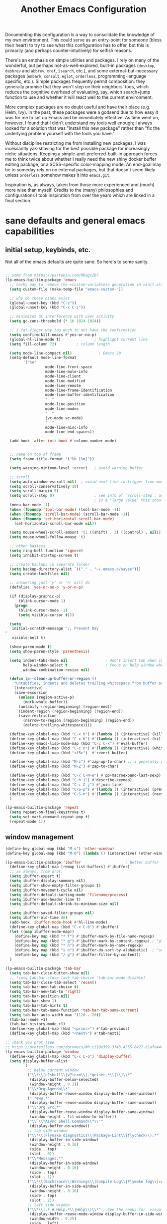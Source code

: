 #+TITLE: Another Emacs Configuration

Documenting this configuration is a way to consolidate the knowledge of
my own environment. This could serve as an entry-point for someone
(bless their heart) to try to see what this configuration has to offer,
but this is primarily (and perhaps counter-intuitively) for selfish
reasons.

There's an emphasis on simple utilities and packages. I rely on many of
the wonderful, but perhaps not-as-well-explored, built-in packages
(~desktop~, ~dabbrev~ and ~abbrev~, ~xref~, ~isearch~,
etc.), and some external-but-necessary packages (~embark~, ~consult~,
~eglot~, ~orderless~, programming-language specific, etc.). Simple packages
frequently permit composition: they generally promise that they won't
step on their neighbors' toes, which reduces the cognitive overhead of
evaluating, say, which search+jump function to use and whether it will
react well to the current environment.

More complex packages are no doubt useful and have their place
(e.g. Helm, Ivy). In the past, these packages were a godsend due to how
easy it was for me to set up Emacs and be immediately effective. As time
went on, however, I found that I didn't understand my tools well enough;
I always looked for a solution that was "install this new package"
rather than "fix the underlying problem yourself with the tools you
have."

Without discipline restricting me from installing new packages, I was
incessantly yak-shaving for the best possible package for increasingly
niche situations. Keeping a simple-and-preferred-built-in approach
forces me to think twice about whether I really need the new shiny
docker buffer editing package, or a SCSS-specific color-mapping mode. An
end-goal may be to someday rely on no external packages, but that
doesn't seem likely unless ~orderless~ somehow makes it into
~emacs.git~.

Inspiration is, as always, taken from those more experienced and (much)
more wise than myself. Credits to the (many) philosophies and
configurations I took inspiration from over the years which are linked
in a final section.

* sane defaults and general emacs capabilities
** initial setup, keybinds, etc.
Not all of the emacs defaults are quite sane. So here's to some sanity.

#+begin_src emacs-lisp

;; some from https://pastebin.com/MDagsZD7
(lp-emacs-builtin-package 'emacs
  ;; hacky way to remove the =custom-variables= generation in =init.el=
  (setq custom-file (make-temp-file "emacs-custom-"))

  ;; why do these binds exist
  (global-unset-key (kbd "C-z"))
  (global-unset-key (kbd "C-x C-z"))

  ;; minimizes GC interference with user activity
  (setq gc-cons-threshold (* 16 1024 1024))

  ;; i fat-finger way too much to not have the confirmation
  (setq confirm-kill-emacs #'yes-or-no-p)
  (global-hl-line-mode t)               ; highlight current line
  (setq fill-column 72)         ; column length

  (setq mode-line-compact nil)            ; Emacs 28
  (setq-default mode-line-format
		'("%e"
                  mode-line-front-space
                  mode-line-mule-info
                  mode-line-client
                  mode-line-modified
                  mode-line-remote
                  mode-line-frame-identification
                  mode-line-buffer-identification
                  "  "
                  mode-line-position
                  mode-line-modes
                  "  "
                  (vc-mode vc-mode)
                  "  "
                  mode-line-misc-info
                  mode-line-end-spaces))

  (add-hook 'after-init-hook #'column-number-mode)


  ;; name on top of frame
  (setq frame-title-format '("%b [%m]"))

  (setq warning-minimum-level :error)   ; avoid warning buffer

  ;; scroll
  (setq auto-window-vscroll nil)  ; avoid next-line to trigger line-move-partial
  (setq scroll-conservatively 10)
  (setq scroll-margin 5)
  (setq scroll-step 0)                  ; see info of `scroll-step`: as long as `scroll-conservatively`
                                        ; is a "large value" this should be fine
  (menu-bar-mode -1)
  (when (fboundp 'tool-bar-mode) (tool-bar-mode -1))
  (when (fboundp 'scroll-bar-mode) (scroll-bar-mode -1))
  (when (fboundp 'set-horizontal-scroll-bar-mode)
    (set-horizontal-scroll-bar-mode nil))

  (setq mouse-wheel-scroll-amount '(1 ((shift) . 3) ((control) . nil)))
  (setq mouse-wheel-follow-mouse 't)

  ;; other basiscs
  (setq ring-bell-function 'ignore)
  (setq inhibit-startup-screen t)

  ;; create backups in separate folder
  (setq backup-directory-alist `(("." . "~/.emacs.d/saves")))
  (setq create-lockfiles nil)

  ;; answering just 'y' or 'n' will do
  (defalias 'yes-or-no-p 'y-or-n-p)

  (if (display-graphic-p)
      (blink-cursor-mode 1)
    (progn
      (blink-cursor-mode -1)
      (setq visible-cursor t)))

  (setq
   initial-scratch-message ";; Present Day
"
   visible-bell t)

  (show-paren-mode t)
  (setq show-paren-style 'parenthesis)

  (setq indent-tabs-mode nil                 ; don't insert tab when indent
        help-window-select t                 ; focus on help window when openend
        window-combination-resize nil)

  (defun lp--clean-up-buffer-or-region ()
    "Untabifies, indents and deletes trailing whitespace from buffer or region."
    (interactive)
    (save-excursion
      (unless (region-active-p)
        (mark-whole-buffer))
      (untabify (region-beginning) (region-end))
      (indent-region (region-beginning) (region-end))
      (save-restriction
        (narrow-to-region (region-beginning) (region-end))
        (delete-trailing-whitespace))))

  (define-key global-map (kbd "C-x k") #'(lambda () (interactive) (kill-buffer nil)))
  (define-key global-map (kbd "C-x K") #'(lambda () (interactive) (kill-buffer nil) (delete-window)))
  (define-key emacs-lisp-mode-map (kbd "C-c C-k") #'eval-buffer)
  (define-key global-map (kbd "C-c n") #'(lambda () (interactive) (whitespace-cleanup)))
  (define-key global-map (kbd "<f5>")  #'revert-buffer)

  (define-key global-map (kbd "M-z") #'zap-up-to-char) ;; i generally go up to a char non-inclusive
  (define-key global-map (kbd "M-Z") #'zap-to-char)

  (define-key global-map (kbd "C-x C-M-e") #'pp-macroexpand-last-sexp)
  (define-key global-map (kbd "C-h j") #'describe-keymap)
  (define-key global-map (kbd "C-c C-j") #'join-line)
  (define-key global-map (kbd "C-S-p") #'(lambda () (interactive) (previous-line 7)))
  (define-key global-map (kbd "C-S-n") #'(lambda () (interactive) (next-line 7)))
  )

(lp-emacs-builtin-package 'repeat
  (setq repeat-on-final-keystroke t)
  (setq set-mark-command-repeat-pop t)
  (repeat-mode 1))
#+end_src

** window management
#+begin_src emacs-lisp
(define-key global-map (kbd "M-o") 'other-window)
(define-key global-map (kbd "M-O") (lambda () (interactive) (other-window -1)))

(lp-emacs-builtin-package 'ibuffer                    ; Better buffer list
  (define-key global-map [remap list-buffers] #'ibuffer)
  ;; as always, from prot:
  (setq ibuffer-expert t)
  (setq ibuffer-display-summary nil)
  (setq ibuffer-show-empty-filter-groups t)
  (setq ibuffer-movement-cycle nil)
  (setq ibuffer-default-sorting-mode 'filename/process)
  (setq ibuffer-use-header-line t)
  (setq ibuffer-default-shrink-to-minimum-size nil)
  
  (setq ibuffer-saved-filter-groups nil)
  (setq ibuffer-old-time 48)
  (add-hook 'ibuffer-mode-hook #'hl-line-mode)
  (define-key global-map (kbd "C-x C-b") #'ibuffer)
  (let ((map ibuffer-mode-map))
    (define-key map (kbd "* f") #'ibuffer-mark-by-file-name-regexp)
    (define-key map (kbd "* g") #'ibuffer-mark-by-content-regexp) ; "g" is for "grep"
    (define-key map (kbd "* n") #'ibuffer-mark-by-name-regexp)
    (define-key map (kbd "s n") #'ibuffer-do-sort-by-alphabetic)  ; "sort name" mnemonic
    (define-key map (kbd "/ g") #'ibuffer-filter-by-content))
  )

(lp-emacs-builtin-package 'tab-bar
  (setq tab-bar-close-button-show nil)
  ;; (setq tab-bar-close-last-tab-choice 'tab-bar-mode-disable)
  (setq tab-bar-close-tab-select 'recent)
  (setq tab-bar-new-tab-choice t)
  (setq tab-bar-new-tab-to 'right)
  (setq tab-bar-position nil)
  (setq tab-bar-show 1)
  (setq tab-bar-tab-hints t)
  (setq tab-bar-tab-name-function 'tab-bar-tab-name-current)
  (setq tab-bar-auto-width-max '(120 . 20)) 
  (tab-bar-mode +1)
  (tab-bar-history-mode +1)
  (define-key global-map (kbd "<prior>") #'tab-previous)
  (define-key global-map (kbd "<next>") #'tab-next))

;; Thank you prot (see
;; https://protesilaos.com/dotemacs/#h:c110e399-3f43-4555-8427-b1afe44c0779)
(lp-emacs-builtin-package 'window
  (define-key global-map (kbd "C-x C-o") 'display-buffer)
  (setq display-buffer-alist
        `(
          ;; below current window
          ("\\*\\(e?shell\\|v?term\\|.*geiser.*\\|\\)\\*"
           (display-buffer-below-selected)
           (window-height . 0.3))
          ("\\*Org Agenda\\*"
           (display-buffer-reuse-window display-buffer-same-window))
          (".*eww.*"
           (display-buffer-reuse-window display-buffer-same-window))
          ("\\*Org Src.*"
           (display-buffer-reuse-window display-buffer-same-window)
           (window-height . fit-window-to-buffer))
          ("\\`\\*Async Shell Command\\*\\'"
           (display-buffer-no-window))
          ;; top side window
          ("\\*\\(Flymake diagnostics\\|Package-Lint\\|flycheck\\).*"
           (display-buffer-in-side-window)
           (window-height . 0.16)
           (side . top)
           (slot . 0))
          ("\\*Messages.*"
           (display-buffer-in-side-window)
           (window-height . 0.16)
           (side . top)
           (slot . 1))
          ("\\*\\(Backtrace\\|Warnings\\|Compile-Log\\|Flymake log\\|compilation\\|\\)\\*"
           (display-buffer-in-side-window)
           (window-height . 0.16)
           (side . top)
           (slot . 2))
          ;; left side window
          ("\\*\\(.* # Help.*\\|Help\\)\\*" ; See the hooks for `visual-line-mode'
           (display-buffer-reuse-mode-window display-buffer-in-side-window)
           (window-width . 0.25)
           (side . left)
           (slot . 0))
          ;; bottom buffer (NOT side window)
          ("\\*Embark Actions\\*"
           (display-buffer-reuse-mode-window display-buffer-at-bottom)
           (window-height . fit-window-to-buffer)
           (window-parameters . ((no-other-window . t)
                                 (mode-line-format . none))))
          ("\\*\\(Embark\\)?.*Completions.*"
           (display-buffer-reuse-mode-window display-buffer-at-bottom)
           (window-parameters . ((no-other-window . t))))
          ("\\*\\(Output\\|Register Preview\\).*"
           (display-buffer-reuse-mode-window display-buffer-at-bottom))

          ("\\*\\vc-\\(incoming\\|outgoing\\|git : \\).*"
           (display-buffer-reuse-mode-window display-buffer-below-selected)
           ;; NOTE 2021-10-06: we cannot `fit-window-to-buffer' because
           ;; the height is not known in advance.
           (window-height . 0.4))
          ("magit: .*"
           (display-buffer-reuse-mode-window display-buffer-below-selected)
           (window-height . 0.4))
          ("\\*\\(Calendar\\|Bookmark Annotation\\).*"
           (display-buffer-reuse-mode-window display-buffer-below-selected)
           (window-height . fit-window-to-buffer))))

  (defvar resize-window-repeat-map
    (let ((map (make-sparse-keymap)))
      ;; Standard keys:
      (define-key map "}" 'enlarge-window)
      (define-key map ">" 'enlarge-window-horizontally)
      (define-key map "<" 'shrink-window-horizontally) ; prot note: those three are C-x KEY
      ;; Additional keys:
      (define-key map "{" 'shrink-window) ; prot note: this is not bound by default
      map)
    "Keymap to repeat window resizing commands.  Used in `repeat-mode'.")
  (put 'enlarge-window 'repeat-map 'resize-window-repeat-map)
  (put 'enlarge-window-horizontally 'repeat-map 'resize-window-repeat-map)
  (put 'shrink-window-horizontally 'repeat-map 'resize-window-repeat-map)
  (put 'shrink-window 'repeat-map 'resize-window-repeat-map)

  (setq fit-window-to-buffer-horizontally t)

  (let ((map global-map))
    (define-key map (kbd "C-x C-n") #'next-buffer)     ; override `set-goal-column'
    (define-key map (kbd "C-x C-p") #'previous-buffer) ; override `mark-page'
    (define-key map (kbd "C-`") #'next-buffer)
    (define-key map (kbd "C-~") #'previous-buffer)
    (define-key map (kbd "C-x !") #'delete-other-windows-vertically)
    (define-key map (kbd "C-x _") #'balance-windows)      ; underscore
    (define-key map (kbd "C-x -") #'fit-window-to-buffer) ; hyphen
    (define-key map (kbd "C-x +") #'balance-windows-area)
    (define-key map (kbd "C-x }") #'enlarge-window)
    (define-key map (kbd "C-x {") #'shrink-window)
    (define-key map (kbd "C-x >") #'enlarge-window-horizontally) ; override `scroll-right'
    (define-key map (kbd "C-x <") #'shrink-window-horizontally)) ; override `scroll-left'

  (add-hook 'help-mode-hook #'visual-line-mode)
  (add-hook 'custom-mode-hook #'visual-line-mode)
  (add-hook 'eww-mode-hook #'visual-line-mode)
  (add-hook 'text-mode-hook #'visual-line-mode))

(lp-emacs-builtin-package 'winner
  (winner-mode t)     ; move between windows configuration
  )

#+end_src

*** =windmove=
#+begin_src emacs-lisp
(lp-emacs-builtin-package 'windmove
  (setq windmove-create-window nil)     ; Emacs 27.1
  (let ((map global-map))
    (define-key map (kbd "C-M-<up>") #'windmove-up)
    (define-key map (kbd "C-M-<right>") #'windmove-right)
    (define-key map (kbd "C-M-<down>") #'windmove-down)
    (define-key map (kbd "C-M-<left>") #'windmove-left)
    (define-key map (kbd "C-M-S-<up>") #'windmove-swap-states-up)
    (define-key map (kbd "C-M-S-<right>") #'windmove-swap-states-right) ; conflicts with `org-increase-number-at-point'
    (define-key map (kbd "C-M-S-<down>") #'windmove-swap-states-down)
    (define-key map (kbd "C-M-S-<left>") #'windmove-swap-states-left)))
#+end_src

** displaying the =time=
#+begin_src emacs-lisp
(lp-emacs-builtin-package 'time
  (setq display-time-world-time-format "%H:%M %Z, %d. %b"
        display-time-world-list '(("America/New_York" "New York (USA)")
                                  ("America/Winnipeg" "Winnipeg (CA)")
                                  ("Asia/Tokyo"       "Tokyo (JP)")
                                  ("Europe/London"    "London")
                                  ("Europe/Istanbul"  "Istanbul")
                                  ))
  (setq display-time-default-load-average 0
        display-time-use-mail-icon t
        display-time-24hr-format t
        display-time-day-and-date t)

  (display-time-mode 1))
#+end_src

** =man-mode=, =info-mode=, =WoMan=
#+begin_src emacs-lisp
(lp-emacs-builtin-package 'man
  (define-key Man-mode-map (kbd "i") #'Man-goto-section)
  (define-key Man-mode-map (kbd "g") #'Man-update-manpage))
#+end_src

** saving the state of emacs
*** emacs server

Starting a server will allow the quick access of emacs through a server connection rather
than having to open and load a full configuration every time.

#+begin_src emacs-lisp
(lp-emacs-builtin-package 'server
  (add-hook 'after-init-hook #'server-start))
#+end_src

*** =desktop=
I have a love-hate relationship with =desktop=. I haven't read the
manual enough to find the right configuration required to have a more
seamless start-up and shut-down. But it remains. At the moment I store
no buffers or frames to load from since that generates too much friction
on startup.

#+begin_src emacs-lisp
(lp-emacs-builtin-package 'desktop
  (setq desktop-auto-save-timeout 300)
  (setq desktop-path `(,user-emacs-directory))
  (setq desktop-base-file-name "desktop")
  (setq desktop-files-not-to-save ".*")
  (setq desktop-buffers-not-to-save ".*")
  (setq desktop-globals-to-clear nil)
  (setq desktop-load-locked-desktop t)
  (setq desktop-missing-file-warning nil)
  (setq desktop-restore-eager 0)
  (setq desktop-restore-frames nil)
  (setq desktop-save 'ask-if-new)
  (dolist (symbol '(kill-ring log-edit-comment-ring))
    (add-to-list 'desktop-globals-to-save symbol))

  (desktop-save-mode 1))
#+end_src

*** =saveplace=
Saving the cursor position in a file is a subtle hint of what you were doing. Its also
very convenient!

#+begin_src emacs-lisp
(lp-emacs-builtin-package 'saveplace
  ;; :diminish
  (setq save-place-file (locate-user-emacs-file "saveplace"))
  (setq save-place-forget-unreadable-files t)
  (save-place-mode 1)
  )
#+end_src

** visualizing whitespace
#+begin_src emacs-lisp
(lp-emacs-builtin-package 'whitespace
  (setq whitespace-style (quote (face spaces tabs newline space-mark tab-mark newline-mark))))
#+end_src

** adding sensible advice around built-in functions
- Add advice to =kill-region= and =kill-ring-save= to kill/save the current line if there is
  no active region
- Add advice to =kmacro-*= calling functions to allow a block-undo operation. This allows
  =undo= to undo an entire macro call rather than each atom of the macro.

#+begin_src emacs-lisp
(defun lp--provide-mark-line-or-region (&rest args)
  "Force interactive arguments to provide (current line->current
  line + 1) if no active region. Otherwise, provide the original
  parameter specification (mark, point, 'region). `ARGS' discarded"
  (interactive
   (if mark-active
       (list (mark) (point) 'region)
     (list (line-beginning-position)
           (line-beginning-position 2)))))

(advice-add 'kill-ring-save :before #'lp--provide-mark-line-or-region)
(advice-add 'kill-region :before #'lp--provide-mark-line-or-region)

(define-advice load-theme (:before (&rest args) disable-active-themes)
  "Disable all active themes before loading a new theme."
  (mapc #'disable-theme custom-enabled-themes))

(defun block-undo (fn &rest args)
  "Wrap function `FN' with `ARGS' and allow block-undo of the `FN'
  operation rather than atomized undo for each interactive emacs
  function."
  (let ((marker (prepare-change-group)))
    (unwind-protect (apply fn args)
      (undo-amalgamate-change-group marker))))

(dolist (fn '(kmacro-call-macro
              kmacro-exec-ring-item
              dot-mode-execute
              apply-macro-to-region-lines))
  (advice-add fn :around #'block-undo))
#+end_src

** handling very long lines
#+begin_src emacs-lisp
(lp-emacs-builtin-package 'so-long
  (global-so-long-mode +1))
#+end_src

* aesthetics
** some themes i've liked
General aesthetic configurations for emacs
*** new ones
- ~eziam-theme~ -- monochrome based on leuven
- ~poet~ -- writing-optimized theme
- ~faff~ -- nice lil paper theme
- ~autumn-theme~ -- autumn theme and all that, similar to faff
- ~green-screen~ -- oldschool hilarity. too ridiculous
- soft stone
- plan9
- solarized gruvbox light f
*** old ones

- espresso ; cyberpunk ; moe-light ;

good themes
- base16
  - zenburn
  - unikitty light
  - solarized light
  - rebecca
  - porple
  - phd
  - ocean
  - nord
  - monokai
  - mocha
  - mellow-purple
  - material + material palenight
  - harmonic-{light,dark}
  - cupertino
  - cupcake
  - sulphurpool-light
  - heath-light
  - cave-light
  - classic-{dark,light}
  - avk-daylight

- actual good themes
  - leuven / parchment (https://github.com/ajgrf/parchment)
  - porple
  - doom-tomorrow-night
    - Any of the doom ones really
  - Habamax Theme - a little plain
  - Also hydanatantantatna-theme
  - gruvbox
  - tsdh-light
  - tron theme https://github.com/ianpan870102/Emacs-Tron-Legacy-Theme
  - Naysayer-theme https://github.com/nickav/naysayer-theme.el
  - That one black theme i'm using right now (6/15/19)

** color design
#+begin_src emacs-lisp
(lp-emacs-elpa-package 'ct)
(lp-emacs-elpa-package 'rainbow-mode
  (setq rainbow-ansi-colors nil)
  (setq rainbow-x-colors nil))
#+end_src

** =modus-themes=
=modus-themes= is simply the goat at this point. Not much more to say than that.

#+begin_src emacs-lisp
(lp-emacs-git-package 'modus-themes
  "https://github.com/protesilaos/modus-themes.git"

  (setopt modus-themes-mixed-fonts t
          modus-themes-variable-pitch-ui t
          modus-themes-italic-constructs t
          modus-themes-bold-constructs t)

  ;; (setq modus-themes-vivendi-color-overrides
  ;; 	'())
  )
#+end_src

** =ef-themes=
#+begin_src emacs-lisp
(lp-emacs-git-package 'ef-themes
  "https://github.com/protesilaos/ef-themes.git")
#+end_src

** =standard-themes=
#+begin_src emacs-lisp :results none
(lp-emacs-git-package 'standard-themes
  "https://github.com/protesilaos/standard-themes.git"
  ;; Read the doc string of each of those user options.  These are some
  ;; sample values.
  (setq standard-themes-bold-constructs t
        standard-themes-italic-constructs t
        standard-themes-mixed-fonts nil
        standard-themes-variable-pitch-ui t
        standard-themes-mode-line-accented t

        ;; Accepts a symbol value:
        standard-themes-fringes 'subtle

        ;; The following accept lists of properties
        standard-themes-links '(neutral-underline)
        standard-themes-region '(no-extend intense)
        standard-themes-prompts '(bold italic)

        ;; more complex alist to set weight, height, and optional
        ;; `variable-pitch' per heading level (t is for any level not
        ;; specified):
        standard-themes-headings
        '((0 . (variable-pitch light 1.9))
          (1 . (variable-pitch light 1.8))
          (2 . (variable-pitch light 1.7))
          (3 . (variable-pitch semilight 1.6))
          (4 . (variable-pitch semilight 1.5))
          (5 . (variable-pitch 1.4))
          (6 . (variable-pitch 1.3))
          (7 . (variable-pitch 1.2))
          (t . (variable-pitch 1.1)))))
#+end_src

** =lambda-themes=
#+begin_src emacs-lisp
(lp-emacs-git-package 'lambda-themes
  "https://github.com/Lambda-Emacs/lambda-themes.git"
  (setq lambda-themes-set-italic-comments t)
  (setq lambda-themes-set-italic-keywords t)
  (setq lambda-themes-set-variable-pitch t))
#+end_src

** Face Customization

#+begin_src emacs-lisp :results none
(load-theme 'standard-dark :no-confirm)
(set-face-attribute 'default nil :height 110)
#+end_src

* movement and editing
** =isearch= and =replace=
=isearch= isn't gonna go out of style anytime soon that's for sure. And especially not if
you know some of the configuration options. Below is configured for isearch to "fuzzy
search" on its candidates. This is accomplished by setting =search-whitespace-regexp= to
match =.*?=, i.e all characters are whitespace.

#+begin_src emacs-lisp
(lp-emacs-builtin-package 'isearch
  ;; :diminish
  (setq search-highlight t)
  (setq search-whitespace-regexp ".*?")
  (setq isearch-lax-whitespace t)
  (setq isearch-regexp-lax-whitespace nil)
  (setq isearch-lazy-highlight t)

  ;; All of the following variables were introduced in Emacs 27.1.
  (setq isearch-lazy-count t)
  (setq lazy-count-suffix-format " {%s/%s}")
  (setq lazy-count-prefix-format nil)
  (setq isearch-yank-on-move 'shift)
  (setq isearch-allow-scroll 'unlimited)
  ;; Emacs 28
  (setq isearch-repeat-on-direction-change t)
  (setq lazy-highlight-initial-delay 0.5)
  (setq lazy-highlight-no-delay-length 3)
  (setq isearch-wrap-pause t)

  (define-key minibuffer-local-isearch-map (kbd "M-/") #'isearch-complete-edit)
  (let ((map isearch-mode-map))
    (define-key map (kbd "C-g") #'isearch-cancel) ; instead of `isearch-abort'
    (define-key map (kbd "M-/") #'isearch-complete)))

(lp-emacs-builtin-package 'replace
  (define-key global-map (kbd "M-s M-o") 'multi-occur)
  (define-key occur-mode-map (kbd "t") 'toggle-truncate-lines)
  (add-hook 'occur-mode-hook #'(lambda () (interactive) (toggle-truncate-lines t)))
  (add-hook 'occur-mode-hook #'hl-line-mode)

  (setq list-matching-lines-jump-to-current-line t))

#+end_src

** =avy=
#+begin_src emacs-lisp
(lp-emacs-elpa-package 'avy
  (avy-setup-default) ;; binds C-' in the isearch map :O
  (define-key global-map (kbd "C-'") 'avy-goto-char-timer)
  (define-key global-map (kbd "M-'") 'avy-resume))
#+end_src

** rectangles

#+begin_src emacs-lisp
(lp-emacs-builtin-package 'rect
  (let ((map rectangle-mark-mode-map))
    (define-key map (kbd "t") #'string-rectangle)
    (define-key map (kbd "o") #'open-rectangle)
    (define-key map (kbd "c") #'clear-rectangle)
    (define-key map (kbd "n") #'rectangle-number-lines)
    (define-key map (kbd "x") #'rectangle-exchange-point-and-mark)
    (define-key map (kbd "k") #'kill-rectangle)
    (define-key map (kbd "y") #'copy-rectangle-as-kill)
    (define-key map (kbd "*") #'calc-grab-rectangle)
    (define-key map (kbd ":") #'calc-grab-sum-down)
    (define-key map (kbd "_") #'calc-grab-sum-across)))
#+end_src

** text extras
#+begin_src emacs-lisp
;; (use-package text-extras
;;   :bind
;;   ("M-Q" . unfill-paragraph)
;;   ("C-\"" . copy-word-from-above)
;;   ("M-L" . mark-line)
;;   ("M-C" . mark-char)
;;   ("M-@" . mark-my-word)
;;   ("M-g r" . goto-random-line)
;;   ("M-g M-r" . goto-random-line)
;;   ("C-M--" . kill-inside-sexp)
;;   ("C-M-=" . mark-inside-sexp)
;;   ("M-U" . unwrap-sexp)
;;   ("M-S" . unwrap-mark-sexp)
;;   ("C-|" . pipe-region)
;;   ("C-S-s" . forward-to-whitespace)
;;   ("C-S-r" . backward-to-whitespace)
;;   ("M-W" . mark-non-whitespace)
;;   ("M-'" . dabbrev-next)
;;   ("C-M-'" . dabbrev-complete-next)
;;   ("C-c e" . text-to-clipboard)
;;   ("M-s i" . focus-lines)
;;   ([remap upcase-word] . upcase-dwiw)
;;   ([remap downcase-word] . downcase-dwiw)
;;   ([remap capitalize-word] . capitalize-dwiw)
;;   :commands
;;   force-truncate-lines
;;   turn-off-visual-line-mode)

#+end_src

* minibuffer, completion, and symbol definitions
** general minibuffer completion configuration
completion options, minibuffer options, minibuffer history options, prompt faces, ...

#+begin_src emacs-lisp :results none
(lp-emacs-builtin-package 'minibuffer
  (setq completion-show-inline-help t)
  (setq completions-detailed t)
  (setq completion-ignore-case t)
  (setq completion-auto-wrap t)
  (setq completion-auto-select t)
  (setq completion-auto-help 'visible) ;; TODO tweak
  (setq completions-format 'one-column)
  (setq completions-max-height 20)
  (setq completions-header-format nil)
  (setq completion-cycle-threshold nil)

  ;; emacs28 completion stuff
  (setq completions-group t)
  (setq completions-group-sort nil)

  (setq enable-recursive-minibuffers nil)
  (require 'minibuf-eldef)
  (setq minibuffer-eldef-shorten-default t) ;; default completion in [bracks]

  (setq read-buffer-completion-ignore-case t)
  (setq read-file-name-completion-ignore-case t)

  (setq resize-mini-windows t)

  (file-name-shadow-mode 1)
  (minibuffer-depth-indicate-mode 1)
  (minibuffer-electric-default-mode 1) ;; update default completion if change

  ;; Add prompt indicator to `completing-read-multiple'.
  (defun crm-indicator (args)
    (cons (concat "[CRM] " (car args)) (cdr args)))
  (advice-add #'completing-read-multiple :filter-args #'crm-indicator)

  ;; Do not allow the cursor in the minibuffer prompt
  (setq minibuffer-prompt-properties
        '(read-only t cursor-intangible t face minibuffer-prompt))
  (setq suggest-key-bindings t)

  ;; use M-r, M-s for history stuff
  ;; icomplete... fido...
  ;; (icomplete-vertical-mode +1)
  ;; (setq icomplete-compute-delay 2)
  ;; (setq icomplete-max-delay-chars 2)
  ;; (setq icomplete-matches-format "[%s/%s] ")
  ;; (setq icomplete-in-buffer t)
  ;; (setq icomplete-with-completion-tables t)
  ;; (setq icomplete-separator " . ")
  ;; (let ((map icomplete-minibuffer-map))
  ;;   (define-key icomplete-minibuffer-map (kbd "C-n") #'icomplete-forward-completions)
  ;;   (define-key icomplete-minibuffer-map (kbd "C-p") #'icomplete-backward-completions)
  ;;   (define-key icomplete-minibuffer-map (kbd "TAB")  #'icomplete-force-complete)
  ;;   (define-key map (kbd "C-j") #'icomplete-ret) ;; reverse C-j and <RET> behavior
  ;;   (define-key map (kbd "<RET>") #'icomplete-force-complete-and-exit)
  ;;   )

  ;; TODO: toggle for switching to vertical mode when in minibuffer...
  (define-key minibuffer-mode-map (kbd "C-n") 'minibuffer-next-completion)
  (define-key minibuffer-mode-map (kbd "C-p") 'minibuffer-previous-completion)
  (define-key completion-in-region-mode-map (kbd "C-n") 'minibuffer-next-completion)
  (define-key completion-in-region-mode-map (kbd "C-p") 'minibuffer-previous-completion)
  )

       ;;; Minibuffer history
(lp-emacs-builtin-package 'savehist
  (setq savehist-file (locate-user-emacs-file "savehist"))
  (setq history-length 10000)
  (setq history-delete-duplicates t)
  (setq savehist-save-minibuffer-history t)
  (add-hook 'after-init-hook #'savehist-mode))
#+end_src

** =consult=    -- enhanced minibuffer completion functions and utilities
consult is an important set of utilities that extend a number of important built-in
functions (like =list-buffers=, =goto-line=), where comprehensive completions and
additional utilities are provided within-command.

I set up a number of consult maps for quick access to important commands. Notable maps are
the =consult-goto-map= containing any "jumping" commands such as =imenu=, =outline=, and
so forth, and the =consult-search-map= containing any "searching" commands such as
=ripgrep=, =isearch=, and so forth.

Importantly: =consult= is can be used for word completion in terminal mode when a visual
posframe-based or frame-based completion utility, e.g. =corfu= can't be displayed. It
doesn't play well with lsp, but i haven't heard anything about =eglot=.

#+begin_src emacs-lisp
(lp-emacs-elpa-package 'consult
  (setq consult-goto-map
        (let ((map (make-sparse-keymap)))
          (define-key map (kbd "e") #'consult-compile-error)
          (define-key map (kbd "l") #'consult-flymake)
          (define-key map (kbd "f") #'consult-flymake)               ;; Alternative: consult-flycheck
          (define-key map (kbd "o") #'consult-outline)               ;; Alternative: consult-org-heading
          (define-key map (kbd "m") #'consult-mark)
          (define-key map (kbd "k") #'consult-global-mark)
          (define-key map (kbd "i") #'consult-imenu)
          (define-key map (kbd "I") #'consult-imenu-multi)
          (define-key map (kbd "b") #'consult-bibtex)               ;; Needs to be done here else we need to re-create and bind the keymap. w/e.
          map))

  (let ((map global-map))
    ;; Custom M-# bindings for fast register access
    (define-key map (kbd "C-x r l") #'consult-register-load)
    (define-key map (kbd "C-x r s") #'consult-register-store)          ;; orig. abbrev-prefix-mark (unrelated)
    (define-key map (kbd "C-x r r") #'consult-register)
    (define-key map (kbd "C-x r b") #'consult-bookmark))

  (setq consult-mode-mode-map
        (let ((map (make-sparse-keymap)))
          (define-key map (kbd "h") #'consult-history)
          (define-key map (kbd "m") #'consult-mode-command)
          (define-key map (kbd "k") #'consult-kmacro)
          map))

  (setq consult-search-map
        (let ((map (make-sparse-keymap)))
          (define-key map (kbd "f") #'consult-find)
          (define-key map (kbd "F") #'consult-locate)
          (define-key map (kbd "g") #'consult-grep)
          (define-key map (kbd "G") #'consult-git-grep)
          (define-key map (kbd "r") #'consult-ripgrep)
          (define-key map (kbd "l") #'consult-line)
          (define-key map (kbd "L") #'consult-line-multi)
          (define-key map (kbd "m") #'consult-multi-occur)
          (define-key map (kbd "k") #'consult-keep-lines)
          (define-key map (kbd "u") #'consult-focus-lines)
          (define-key map (kbd "j") #'consult-recent-file)
          (define-key map (kbd "s") #'consult-isearch-history)
          (define-key map (kbd "o") #'occur)
          (define-key map (kbd "C-o") 'occur)
          map))
  (define-key global-map (kbd "M-s") consult-search-map)
  (define-key global-map (kbd "M-j") consult-goto-map)
  (define-key global-map (kbd "M-M") consult-mode-mode-map)
  (define-key global-map (kbd "C-c y l") 'consult-flymake)
  (define-key global-map (kbd "M-g M-g") 'consult-goto-line)             ;; orig. goto-line

  (define-key global-map (kbd "C-x b") 'consult-buffer)
  (define-key global-map (kbd "C-M-y") 'consult-yank-pop)
  (define-key global-map (kbd "C-:") 'consult-complex-command)
  (define-key global-map [remap apropos-command] 'consult-apropos)

  (setq consult-preview-key (kbd "C-o")) ;; disable live preview
  ;; (setq consult-project-root-function #'project-roots)
  (setq consult-async-min-input 3)
  (setq consult-async-input-debounce 0.5)
  (setq consult-async-input-throttle 0.8)
  (setq consult-narrow-key "<")
  (setf (alist-get 'slime-repl-mode consult-mode-histories)
        'slime-repl-input-history)
  (setq xref-show-xrefs-function #'consult-xref)
  (setq xref-show-definitions-function #'consult-xref)
  (define-key completion-list-mode-map (kbd "C-o") #'consult-preview-at-point)

  (setq completion-in-region-function #'consult-completion-in-region)
  (add-hook 'minibuffer-setup-hook
            #'(lambda () (interactive)
                (setq-local completion-in-region-function #'completion--in-region))))

(lp-emacs-elpa-package 'consult-dir
  (define-key global-map (kbd "C-x C-d") 'consult-dir)
  (define-key minibuffer-local-completion-map (kbd "C-x C-d") 'consult-dir)
  (define-key minibuffer-local-completion-map (kbd "C-x C-j") 'consult-dir-jump-file))
#+end_src

** =embark=     -- Mini-buffer actions rooted in Keymaps (contextual actions)

An absolute beast of a package in its design and possible use-cases. Whether you're
unmarked, in minibuffer, in an =info-mode= buffer, Embark will gather useful actions for
you to execute.

Over time I hope to have a better intuition for the situations in which this package can
shine, but for now I'm using it mostly for =embark-export= for batched editing operations.

#+begin_src emacs-lisp
(lp-emacs-elpa-package 'embark
  (define-key global-map (kbd "C->") 'embark-become)
  (define-key global-map (kbd "M-a") 'embark-act)

  ;; Hide the mode line of the Embark live/completions buffers
  (add-to-list 'display-buffer-alist
               '("\\`\\*Embark Collect \\(Live\\|Completions\\)\\*"
                 nil
                 (window-parameters (mode-line-format . none))))
  
  ;; Optionally replace the key help with a completing-read interface
  (setq prefix-help-command #'embark-prefix-help-command))

(lp-emacs-elpa-package 'embark-consult
  (define-key embark-collect-mode-map (kbd "o") 'consult-preview-at-point)
  (define-key embark-collect-mode-map (kbd "C-o") 'consult-preview-at-point))
#+end_src

** =orderless=  -- orderless filtering and mapping of symbols

For matching symbols without regard for order, we use =orderless=.

Can be not very performant depending on the matching styles (=orderless-flex= being the
worst offender). A big configuration dream is for =orderless= to work as seamlessly as the
usual completion utilities.

When =orderless-flex= is enabled, a postfixed =,= can be used to match a literal
string, defined by the function =literal-if-comma=. To match everything but a string,
prefix the string with a "bang" =!=.

#+begin_src emacs-lisp
(lp-emacs-elpa-package 'orderless
  (setq completion-styles '(basic orderless))
  (setq completion-category-defaults nil
        completion-category-overrides '((file (styles . (basic partial-completion initials substring)))
                                        (project-file (styles . (basic substring partial-completion orderless)))
                                        (imenu (styles . (basic substring orderless)))
                                        (kill-ring (styles . (basic substring orderless)))
                                        (consult-location (styles . (basic substring orderless)))))
  (setq orderless-matching-styles '(orderless-prefixes
                                    orderless-initialism
                                    orderless-regexp))

  (defun literal-if-comma (pattern _index _total)
    (when (string-suffix-p "," pattern)
      `(orderless-literal . ,(substring pattern 0 -1))))

  (defun flex-if-tilde (pattern _index _total)
    (when (string-suffix-p "~" pattern)
      `(orderless-flex . ,(substring pattern 0 -1))))

  (defun initialism-if-eql (pattern _index _total)
    (when (string-suffix-p "=" pattern)
      `(orderless-initialism . ,(substring pattern 0 -1))))

  (defun without-if-bang (pattern _index _total)
    (cond
     ((equal "!" pattern)
      '(orderless-literal . ""))
     ((string-prefix-p "!" pattern)
      `(orderless-without-literal . ,(substring pattern 1)))))

  (setq orderless-style-dispatchers '(literal-if-comma without-if-bang flex-if-tilde initialism-if-eql))

  (define-key minibuffer-local-completion-map (kbd "SPC") nil)
  (define-key minibuffer-local-completion-map (kbd "?") nil)
  ;; SPC should never complete: use it for `orderless' groups.
  )
#+end_src

** xref

Its debatable whether xref should be in this category. May re-evaluate in future.

#+begin_src emacs-lisp
(lp-emacs-builtin-package 'xref
  ;; All these have been changed for Emacs 28
  (setq xref-show-definitions-function #'xref-show-definitions-completing-read) ; for M-.
  (setq xref-show-xrefs-function #'xref-show-definitions-buffer) ; for grep and the like
  (setq xref-file-name-display 'project-relative)
  (setq xref-search-program 'ripgrep)
  )
#+END_SRC

** built-in completion utilities (abbrev, dabbrev)

#+begin_src emacs-lisp
(lp-emacs-builtin-package 'abbrev
  (setq abbrev-suggest t)
  (setq save-abbrevs 'silently)
  (setq abbrev-file-name (locate-user-emacs-file "abbrevs"))
  (setq only-global-abbrevs nil))

(lp-emacs-builtin-package 'dabbrev
  (define-key global-map (kbd "M-/") 'dabbrev-completion)
  (define-key global-map (kbd "C-M-/") 'dabbrev-expand)
  (setq dabbrev-abbrev-char-regexp "\\sw\\|\\s_") ;; same as nil technically
  (setq dabbrev-abbrev-skip-leading-regexp "[$*/=~']")
  (setq dabbrev-backward-only nil)
  (setq dabbrev-case-distinction 'case-replace)
  (setq dabbrev-case-fold-search nil)
  (setq dabbrev-case-replace 'case-replace)
  (setq dabbrev-check-other-buffers t)
  (setq dabbrev-eliminate-newlines t)
  (setq dabbrev-upcase-means-case-search t))

#+end_src

** =tempel=     -- Simple templates for Emacs
#+begin_src emacs-lisp
(lp-emacs-elpa-package 'tempel
  (let ((map global-map))
    (define-key map (kbd "M-+") #'tempel-complete)
    (define-key map (kbd "M-*") #'tempel-insert))
  (let ((map tempel-map))
    (define-key map (kbd "RET") #'tempel-done)
    (define-key map (kbd "C-p") #'tempel-previous)
    (define-key map (kbd "C-n") #'tempel-next))

  ;; Setup completion at point
  (defun tempel-setup-capf ()
    ;; Add the Tempel Capf to `completion-at-point-functions'.
    ;; `tempel-expand' only triggers on exact matches. Alternatively use
    ;; `tempel-complete' if you want to see all matches, but then you
    ;; should also configure `tempel-trigger-prefix', such that Tempel
    ;; does not trigger too often when you don't expect it. NOTE: We add
    ;; `tempel-expand' *before* the main programming mode Capf, such
    ;; that it will be tried first.
    (setq-local completion-at-point-functions
                (cons #'tempel-expand
                      completion-at-point-functions)))

  (add-hook 'prog-mode-hook 'tempel-setup-capf)
  (add-hook 'text-mode-hook 'tempel-setup-capf)

  ;; Optionally make the Tempel templates available to Abbrev,
  ;; either locally or globally. `expand-abbrev' is bound to C-x '.
  ;; (add-hook 'prog-mode-hook #'tempel-abbrev-mode)
  ;; (global-tempel-abbrev-mode)
  )
#+end_src

** =cape= -- Completion At Point Extensions
#+begin_src emacs-lisp
(lp-emacs-elpa-package 'cape
  (add-to-list 'completion-at-point-functions #'cape-file)
  (add-to-list 'completion-at-point-functions #'cape-dabbrev)
  ;;(add-to-list 'completion-at-point-functions #'cape-history)
  ;;(add-to-list 'completion-at-point-functions #'cape-keyword)
  ;;(add-to-list 'completion-at-point-functions #'cape-tex)
  ;;(add-to-list 'completion-at-point-functions #'cape-sgml)
  ;;(add-to-list 'completion-at-point-functions #'cape-rfc1345)
  ;;(add-to-list 'completion-at-point-functions #'cape-abbrev)
  ;;(add-to-list 'completion-at-point-functions #'cape-ispell)
  ;;(add-to-list 'completion-at-point-functions #'cape-dict)
  ;;(add-to-list 'completion-at-point-functions #'cape-symbol)
  ;;(add-to-list 'completion-at-point-functions #'cape-line)
  )
#+end_src

** =recentf=

Access recent files, where recents exclude the annoying =.git=, =.elpa=, etc. files.

#+begin_src emacs-lisp
(lp-emacs-builtin-package 'recentf                    ; Save recently visited files
  ;; :diminish recentf-mode
  (recentf-mode)
  (setq
   recentf-max-saved-items 200
   recentf-max-menu-items 15
   ;; Cleanup recent files only when Emacs is idle, but not when the mode
   ;; is enabled, because that unnecessarily slows down Emacs. My Emacs
   ;; idles often enough to have the recent files list clean up regularly
   recentf-auto-cleanup 300
   recentf-exclude (list "/\\.git/.*\\'"     ; Git contents
                         "/elpa/.*\\'"       ; Package files
                         "/itsalltext/"      ; It's all text temp files
                         ;; And all other kinds of boring files
                         )))
#+END_SRC

** [disabled] =marginalia= -- enhanced minibuffer detail display

Enhanced minibuffer information when using =switch-to-buffer=, =find-file=,
=describe-variable=, etc.

#+begin_src emacs-lisp :tangle no
(lp-emacs-elpa-package 'marginalia
  (setq marginalia-max-relative-age 0)  ; time is absolute here!
  (marginalia-mode 1))
#+end_src

* reading, writing, and task keeping
** =text-mode=

It's nice to define paragraphs for text-mode that roughly mimic bullet
points and those kinds of syntactic forms.

#+begin_src emacs-lisp
(lp-emacs-builtin-package 'text-mode
  ;; TODO: append to the default paragraph-start
  (add-hook 'text-mode-hook
            #'(lambda ()
                (interactive)
                (setq-local paragraph-start "\\|\\*\\| *-\\| *[1-9]\\.\\|[ 	]*$"))))
#+end_src

** =outline-mode=
- ~text-mode~ derived, so invoking ~outline-mode~ also invokes ~text-mode-hook~
- ~C-c @~ prefix in ~outline-minor-mode~
- ~consult-outline~ matches regexp defined in the ~outline-regexp~ variable

#+begin_src emacs-lisp
(lp-emacs-builtin-package 'outline
  ;; See ./templates in text-mode: h1,h2 should both match this regexp
  ;; to generate an outline in simple text notes
  (setq outline-regexp "^= .+ =\n=+$\\|^- .+ -\n-+$\\|^[*]+"))
#+end_src

** latex
Need to cleanup the conditional on using auctex or not.

#+begin_src emacs-lisp
;; auctex requires special configuration..
;;
;; system needs:
;; - tex installation
;; - texinfo
;; - ghostscript
;; not yet convinced auctex is a necessary component of my workflow. it provides
;; utilities that could easily be provided by snippets and cdlatex. Time will tell
;;
;; set dont-use-auctex-scope to NIL if you want to use auctex
(if-let ((dont-use-auctex-scope nil))
    nil
  (when (not (package-installed-p 'auctex))
    (package-install 'auctex))
  (setq reftex-plug-into-AUCTeX t)
  ;; revert pdf-view after compilation
  (add-hook 'TeX-after-compilation-finished-functions #'TeX-revert-document-buffer)
  ;; for syncing output compilation to buffer
  (setq TeX-view-program-selection '((output-pdf "PDF Tools"))
        TeX-source-correlate-start-server t
        TeX-source-correlate-mode t
        TeX-source-correlate-method 'synctex)

  (setq TeX-auto-save t)
  (setq TeX-parse-self t)
  (setq-default TeX-master nil)

  ;; most crucial: turn-on-reftex
  (setq lp--latex-hooks-fns '(auto-fill-mode TeX-source-correlate-mode flyspell-mode flyspell-buffer turn-on-reftex))
  (dolist (fn lp--latex-hooks-fns)
    (add-hook 'LaTeX-mode-hook fn)))

(lp-emacs-builtin-package 'tex-mode)

(lp-emacs-builtin-package 'reftex)

(lp-emacs-elpa-package 'cdlatex
  (add-hook 'latex-mode-hook #'cdlatex-mode))
#+end_src

** bibtex and citation management
#+begin_src emacs-lisp
(lp-emacs-builtin-package 'bibtex)
(lp-emacs-elpa-package 'bibtex-completion
  (setq bibtex-completion-bibliography '(
                                         "~/org/bib/index.bib"
                                         "~/org/bib/archive.bib"
                                         )
        bibtex-completion-library-path '("~/org/bib/pdfs/")
        bibtex-completion-notes-path "~/org/bib/notes/"))

(lp-emacs-git-package
    'consult-bibtex "https://github.com/mohkale/consult-bibtex.git"
    (with-eval-after-load 'embark
      (add-to-list 'embark-keymap-alist '(bibtex-completion . consult-bibtex-embark-map)))
    (setq consult-bibtex-default-action #'consult-bibtex-edit-notes))
#+end_src

*** =org-ref=                                                      :disabled:
#+begin_src emacs-lisp :tangle no
(lp-emacs-elpa-package 'async)
(lp-emacs-elpa-package 'org-ref
  (require 'org-ref-bibtex)
  (require 'doi-utils)
  (require 'org-ref-arxiv)

  (define-key org-mode-map (kbd "C-c ]") 'org-ref-insert-link)
  (define-key org-mode-map (kbd "C-c ]") 'org-ref-insert-link))
#+end_src

** =org-mode=
A classic.

#+begin_src emacs-lisp
(lp-emacs-builtin-package 'org
  ;;; general
  (setq org-directory "~/Dropbox/denotes/")
  (setq org-adapt-indentation nil)      ; No, non, nein, όχι!
  (setq org-startup-folded t)
  (setq org-M-RET-may-split-line '((default . nil)))
  (setq org-cycle-separator-lines 0)
  (setq org-catch-invisible-edits 'show)
  (setq org-return-follows-link nil)
  (setq org-special-ctrl-a/e nil)
  (setq org-special-ctrl-k nil)
  (setq org-hide-emphasis-markers nil)

  ;;; TODOs and refiles -- courtesy of some of prot's configuration of course
  (setq org-refile-targets
        '((org-agenda-files . (:maxlevel . 2))
          (nil . (:maxlevel . 2))))
  (setq org-refile-use-outline-path t)
  (setq org-refile-allow-creating-parent-nodes 'confirm)
  (setq org-refile-use-cache t)
  (setq org-reverse-note-order nil)
  (setq org-todo-keywords
        '((sequence "TODO(t)" "MAYBE(m)" "WAIT(w@/!)" "|" "CANCEL(c@)" "DONE(d!)")))
  (setq org-todo-keyword-faces
        '(("WAIT" . '(bold org-todo))
          ("MAYBE" . '(shadow org-todo))
          ("CANCEL" . '(bold org-done))))
  (setq org-use-fast-todo-selection 'expert)
  (setq org-priority-faces
        '((?A . '(bold org-priority))
          (?B . org-priority)
          (?C . '(shadow org-priority))))
  (setq org-fontify-done-headline nil)
  (setq org-fontify-todo-headline nil)
  (setq org-fontify-quote-and-verse-blocks t)
  (setq org-fontify-whole-heading-line nil)
  (setq org-fontify-whole-block-delimiter-line t)
  (setq org-highlight-latex-and-related nil) ; other options affect elisp regexp in src blocks
  (setq org-enforce-todo-dependencies t)
  (setq org-enforce-todo-checkbox-dependencies t)
  (setq org-track-ordered-property-with-tag t)
  (setq org-highest-priority ?A)
  (setq org-lowest-priority ?C)
  (setq org-default-priority ?A)

  ;;; tags
  (setq org-tag-alist
        '(("personal")
	  ("work")
	  ("physics")
	  ("cs")
	  ("aiml")
	  ("statistics")
	  ("scifi")
	  ("meeting")
          ("emacs")
          ("politics")
          ("economics")
          ("philosophy")
	  ("cogsci")
          ("book")
	  ("site")
	  ("tv")
          ("essay")
	  ("paper")
          ("website")))

  (setq org-auto-align-tags t)
  (setq org-tags-column 80)

  ;;; logs
  (setq org-log-done 'time)
  (setq org-log-into-drawer t)
  (setq org-log-note-clock-out nil)
  (setq org-log-redeadline 'time)
  (setq org-log-reschedule 'time)
  (setq org-read-date-prefer-future 'time)

  ;;; org and tex
  (setq org-pretty-entities t)
  (setq org-pretty-entities-include-sub-superscripts nil) ; not a fan of hidden characters
  (setq org-indirect-buffer-display #'current-window)
  (setq org-format-latex-options (plist-put org-format-latex-options :scale 2.0))
  (add-hook 'org-mode-hook #'turn-on-org-cdlatex)

  ;;; org-src and babel
  ;; NOTE: If this isn't working, make sure to delete or
  ;; byte-recompile the /elpa/org/.. directory.
  ;; enable language compiles
  (org-babel-do-load-languages
   'org-babel-load-languages
   '((emacs-lisp . t)
     (gnuplot . t)
     (shell . t)))

  (setq org-src-window-setup 'plain) ;; let display-buffer handle it
  (setq org-confirm-babel-evaluate nil)
  (setq org-edit-src-persistent-message nil)
  (setq org-src-fontify-natively t)
  (setq org-src-preserve-indentation t)
  (setq org-src-tab-acts-natively t)
  (setq org-edit-src-content-indentation 0)

  (setq org-structure-template-alist
        '(("s" . "src")
          ("E" . "src emacs-lisp")
          ("e" . "example")
          ("q" . "quote")
          ("v" . "verse")
          ("V" . "verbatim")
          ("c" . "center")
          ("C" . "comment")))


  (setq org-use-sub-superscripts nil)   ; not a big fan of the ambiguity
  (setq org-insert-heading-respect-content t)

  ;; Auto wrap paragraphs in some modes (auto-fill-mode)
  (add-hook 'text-mode-hook #'turn-on-auto-fill)
  (add-hook 'org-mode-hook #'turn-on-auto-fill)

  ;;; capture
  (setq org-capture-templates
        `(("b" "Basic task for future review" entry
           (file+headline "20220827T135640--tasks__meta.org" "Tasks")
           ,(concat "* %^{Title}\n"
                    ":PROPERTIES:\n"
                    ":CAPTURED: %U\n"
                    ":END:\n\n"
                    "%i%l")
           :empty-lines-after 1)
          ("c" "Clock in to a task" entry
           (file+headline "20220827T135640--tasks__meta.org" "Clocked tasks")
           ,(concat "* TODO %^{Title}\n"
                    "SCHEDULED: %T\n"
                    ":PROPERTIES:\n"
                    ":EFFORT: %^{Effort estimate in minutes|5|10|15|30|45|60|90|120}\n"
                    ":END:\n\n"
                    "%a\n")
           :prepend t
           :clock-in t
           :clock-keep t
           :immediate-finish t
           :empty-lines-after 1)
          ("m" "Memorandum of conversation" entry
           (file+headline "20220827T135640--tasks__meta.org" "Tasks")
           ,(concat "* Memorandum of conversation with %^{Person}\n"
                    ":PROPERTIES:\n"
                    ":CAPTURED: %U\n"
                    ":END:\n\n"
                    "%i%?")
           :empty-lines-after 1)
          ("t" "Task with a due date" entry
           (file+headline "20220827T135640--tasks__meta.org" "Tasks")
           ,(concat "* TODO %^{Title} %^g\n"
                    "SCHEDULED: %^t\n"
                    ":PROPERTIES:\n"
                    ":CAPTURED: %U\n"
                    ":END:\n\n"
                    "%a\n%i%?")
           :empty-lines-after 1)))  

  ;;; Use org-agenda for viewing diary entries
  (setq org-agenda-insert-diary-strategy 'date-tree)
  (setq org-agenda-insert-diary-extract-time t)
  (setq org-agenda-include-diary t)
;;;;; Basic agenda setup
  (setq org-default-notes-file (expand-file-name "notes.org" org-directory))
  (setq org-agenda-files '("20220827T135640--tasks__meta.org"))
  (setq org-agenda-span 'week)
  (setq org-agenda-start-on-weekday 1)  ; Monday
;;   (setq org-agenda-confirm-kill t)
  (setq org-agenda-show-all-dates t)
  (setq org-agenda-show-outline-path nil)
  (setq org-agenda-window-setup 'current-window)
  (setq org-agenda-skip-comment-trees t)
  (setq org-agenda-menu-show-matcher t)
  (setq org-agenda-menu-two-columns nil)
  (setq org-agenda-sticky nil)
  (setq org-agenda-max-entries nil)
  (setq org-agenda-max-todos nil)
  (setq org-agenda-max-tags nil)
  (setq org-agenda-max-effort nil)

;;   ;; NOTE 2021-12-07: Check further below my `org-agenda-custom-commands'
;;   ;; (setq org-agenda-prefix-format
;;   ;;       '((agenda . " %i %-12:c%?-12t% s")
;;   ;;         (todo . " %i %-12:c")
;;   ;;         (tags . " %i %-12:c")
;;   ;;         (search . " %i %-12:c")))
  (setq org-agenda-sorting-strategy
        '(((agenda habit-down time-up priority-down category-keep)
           (todo priority-down category-keep)
           (tags priority-down category-keep)
           (search category-keep))))
  (setq org-agenda-breadcrumbs-separator "->")
  (setq org-agenda-todo-keyword-format "%-1s")
  (setq org-agenda-remove-times-when-in-prefix nil)
  (setq org-agenda-remove-timeranges-from-blocks nil)
  (setq org-agenda-compact-blocks nil)
  (setq org-agenda-block-separator ?—)

;; ;;;;; Agenda marks
  (setq org-agenda-bulk-mark-char "*")
  (setq org-agenda-persistent-marks nil)

;; ;;;;; Agenda follow mode
  (setq org-agenda-start-with-follow-mode nil)
  (setq org-agenda-follow-indirect t)

;; ;;;;; Agenda multi-item tasks
  (setq org-agenda-dim-blocked-tasks t)
  (setq org-agenda-todo-list-sublevels t)

;; ;;;;; Agenda filters and restricted views
  (setq org-agenda-persistent-filter nil)
  (setq org-agenda-restriction-lock-highlight-subtree t)

;; ;;;;; Agenda items with deadline and scheduled timestamps
  (setq org-agenda-include-deadlines t)
  (setq org-deadline-warning-days 7)
  (setq org-scheduled-past-days 365)
  (setq org-deadline-past-days 365)
  (setq org-agenda-move-date-from-past-immediately-to-today t)
  (setq org-agenda-show-future-repeats t)
  (setq org-agenda-prefer-last-repeat nil)
;;   (setq org-agenda-timerange-leaders
;;         '("" "(%d/%d): "))
;;   (setq org-agenda-scheduled-leaders
;;         '(" Scheduled: " " Sched.%2dx: "))
;;   (setq org-agenda-inactive-leader "[")
;;   (setq org-agenda-deadline-leaders
;;         '(" Deadline:  " "In %3d d.: " "%2d d. ago: "))
;;   ;; Time grid
  (setq org-agenda-time-leading-zero t)
  (setq org-agenda-timegrid-use-ampm nil)
  (setq org-agenda-use-time-grid t)
;;   (setq org-agenda-show-current-time-in-grid t)
;;   (setq org-agenda-current-time-string
;;         (concat "Now " (make-string 70 ?-)))
  (setq org-agenda-time-grid
        '((daily today require-timed)
          (0600 0700 0800 0900 1000 1100
                1200 1300 1400 1500 1600
                1700 1800 1900 2000 2100)
          " ....." "-----------------"))
;;   (setq org-agenda-default-appointment-duration nil)

;; ;;;;; Agenda global to-do list
;;   (setq org-agenda-todo-ignore-with-date t)
;;   (setq org-agenda-todo-ignore-timestamp t)
;;   (setq org-agenda-todo-ignore-scheduled t)
;;   (setq org-agenda-todo-ignore-deadlines t)
;;   (setq org-agenda-todo-ignore-time-comparison-use-seconds t)
;;   (setq org-agenda-tags-todo-honor-ignore-options nil)

;; ;;;;; Agenda tagged items
  (setq org-agenda-show-inherited-tags t)
  (setq org-agenda-use-tag-inheritance
        '(todo search agenda))
  (setq org-agenda-hide-tags-regexp nil)
  (setq org-agenda-remove-tags nil)
  (setq org-agenda-tags-column -100)

;; ;;;;; Agenda entry
;;   ;; NOTE: I do not use this right now.  Leaving everything to its
;;   ;; default value.
;;   (setq org-agenda-start-with-entry-text-mode nil)
;;   (setq org-agenda-entry-text-maxlines 5)
;;   (setq org-agenda-entry-text-exclude-regexps nil)
;;   (setq org-agenda-entry-text-leaders "    > ")

;; ;;;;; Agenda logging and clocking
;;   ;; NOTE: I do not use these yet, though I plan to.  Leaving everything
;;   ;; to its default value for the time being.
;;   (setq org-agenda-log-mode-items '(closed clock))
;;   (setq org-agenda-clock-consistency-checks
;;         '((:max-duration "10:00" :min-duration 0 :max-gap "0:05" :gap-ok-around
;;                          ("4:00")
;;                          :default-face ; This should definitely be reviewed
;;                          ((:background "DarkRed")
;;                           (:foreground "white"))
;;                          :overlap-face nil :gap-face nil :no-end-time-face nil
;;                          :long-face nil :short-face nil)))
;;   (setq org-agenda-log-mode-add-notes t)
;;   (setq org-agenda-start-with-log-mode nil)
;;   (setq org-agenda-start-with-clockreport-mode nil)
;;   (setq org-agenda-clockreport-parameter-plist '(:link t :maxlevel 2))
;;   (setq org-agenda-search-view-always-boolean nil)
;;   (setq org-agenda-search-view-force-full-words nil)
;;   (setq org-agenda-search-view-max-outline-level 0)
;;   (setq org-agenda-search-headline-for-time t)
;;   (setq org-agenda-cmp-user-defined nil)
;;   (setq org-agenda-sort-notime-is-late t) ; Org 9.4
;;   (setq org-agenda-sort-noeffort-is-high t) ; Org 9.4

;; ;;;;; Agenda column view
;;   ;; NOTE I do not use these, but may need them in the future.
  (setq org-agenda-view-columns-initially nil)
  (setq org-agenda-columns-show-summaries t)
  (setq org-agenda-columns-compute-summary-properties t)
  (setq org-agenda-columns-add-appointments-to-effort-sum nil)
  (setq org-agenda-auto-exclude-function nil)
  (setq org-agenda-bulk-custom-functions nil)


  ;; Check the variable `prot-org-custom-daily-agenda' in prot-org.el
  (setq lp--custom-agenda
	`((tags-todo "*"
		    ((org-agenda-skip-function '(org-agenda-skip-if nil '(timestamp)))
                     ;; (org-agenda-skip-function
		     ;;  `(org-agenda-skip-entry-if
		     ;; 	'notregexp ,(format "\\[#%s\\]" (char-to-string org-priority-highest))))
                     (org-agenda-block-separator nil)
                     (org-agenda-overriding-header "Basic tasks to review\n")))
	  (agenda "" ((org-agenda-time-grid nil)
                      (org-agenda-start-on-weekday nil)
                      (org-agenda-span 1)
                      (org-agenda-show-all-dates nil)
                      (org-scheduled-past-days 365)
                      ;; Excludes today's scheduled items
                      (org-scheduled-delay-days 1)
                      (org-agenda-block-separator nil)
                      (org-agenda-entry-types '(:scheduled))
                      (org-agenda-skip-function '(org-agenda-skip-entry-if 'todo 'done))
                      (org-agenda-day-face-function (lambda (date) 'org-agenda-date))
                      (org-agenda-format-date "")
                      (org-agenda-overriding-header "\nPending scheduled tasks")))
	  (agenda "" ((org-agenda-span 1)
                      (org-deadline-warning-days 0)
                      (org-agenda-block-separator nil)
                      (org-scheduled-past-days 0)
                      ;; We don't need the `org-agenda-date-today'
                      ;; highlight because that only has a practical
                      ;; utility in multi-day views.
                      (org-agenda-day-face-function (lambda (date) 'org-agenda-date))
                      (org-agenda-format-date "%A %-e %B %Y")
                      (org-agenda-overriding-header "\nToday's agenda\n")))
	  (agenda "" ((org-agenda-start-on-weekday nil)
                      (org-agenda-start-day nil)
                      (org-agenda-start-day "+1d")
                      (org-agenda-span 3)
                      (org-deadline-warning-days 0)
                      (org-agenda-block-separator nil)
                      (org-agenda-skip-function '(org-agenda-skip-entry-if 'todo 'done))
                      (org-agenda-overriding-header "\nNext three days\n")))
	  (agenda "" ((org-agenda-time-grid nil)
                      (org-agenda-start-on-weekday nil)
                      ;; We don't want to replicate the previous section's
                      ;; three days, so we start counting from the day after.
                      (org-agenda-start-day "+4d")
                      (org-agenda-span 14)
                      (org-agenda-show-all-dates nil)
                      (org-deadline-warning-days 0)
                      (org-agenda-block-separator nil)
                      (org-agenda-entry-types '(:deadline))
                      (org-agenda-skip-function '(org-agenda-skip-entry-if 'todo 'done))
                      (org-agenda-overriding-header "\nUpcoming deadlines (+14d)\n")))))

  (setq lp--custom-toreads
 	`((tags-todo "*"
		    ((org-agenda-skip-function '(org-agenda-skip-if nil '(timestamp)))
                     (org-agenda-skip-function
		      `(org-agenda-skip-entry-if
			'notregexp ,(format "\\[#%s\\]" (char-to-string org-priority-highest))))
                     (org-agenda-block-separator nil)
                     (org-agenda-overriding-header "to-reads\n")
		     ))))


  (setq org-agenda-custom-commands
        `(("A" "Daily agenda and top priority tasks"
	   ,lp--custom-agenda
	   ((org-agenda-fontify-priorities nil)
	    (org-agenda-dim-blocked-tasks nil)))
	  ("r" "to-read articles"
	   ,lp--custom-toreads
	   ((org-agenda-with-colors nil)
	    (org-agenda-prefix-format "%t %s")
	    (org-agenda-current-time-string ,(car (last org-agenda-time-grid)))
	    (org-agenda-fontify-priorities nil)
	    (org-agenda-remove-tags t)
	    (org-agenda-files '("~/Dropbox/denotes/20221125T145152--to-read__list_meta.org"))
	    ))))
  

;;;;; Agenda habits
  (require 'org-habit)
  (setq org-habit-graph-column 50)
  (setq org-habit-preceding-days 9)
  

  ;; org capture templates
  ;; org directory location
  ;; org display agenda preferences
  ;; binds
  (define-key global-map (kbd "C-c A") (lambda () (interactive) (org-agenda nil "A")))
  (define-key global-map (kbd "C-c r") (lambda () (interactive) (org-agenda nil "r")))

  (define-key org-mode-map (kbd "C-c q") #'auto-fill-mode)
  (define-key global-map (kbd "C-c l") #'org-store-link)
  (let ((map global-map))
    (define-key map (kbd "C-c a") #'org-agenda)
    (define-key map (kbd "C-c c") #'org-capture)
    (define-key map (kbd "C-c l") #'org-store-link)
    (define-key map (kbd "C-c o") #'org-open-at-point-global))
  (let ((map org-mode-map))
    ;; I don't like that Org binds one zillion keys, so if I want one
    ;; for something more important, I disable it from here.
    (define-key map (kbd "C-'") nil)
    (define-key map (kbd "C-,") nil)
    (define-key map (kbd "M-;") nil)
    (define-key map (kbd "<C-return>") nil)
    (define-key map (kbd "<C-S-return>") nil)
    (define-key map (kbd "C-M-S-<right>") nil)
    (define-key map (kbd "C-M-S-<left>") nil)
    (define-key map (kbd "C-c M-l") #'org-insert-last-stored-link)
    (define-key map (kbd "C-c C-M-l") #'org-toggle-link-display)))

#+end_src

#+RESULTS:
: org-toggle-link-display

** =diary= and =calendar=
#+begin_src emacs-lisp
(lp-emacs-builtin-package 'calendar
  ;; lots ripped from prot
  (setq calendar-mark-diary-entries-flag t)
  (setq calendar-mark-holidays-flag t)
  (setq calendar-mode-line-format nil)
  (setq calendar-time-display-form
        '(24-hours ":" minutes
                   (when time-zone
                     (format "(%s)" time-zone))))
  (setq calendar-week-start-day 1)      ; Monday
  (setq calendar-date-style 'iso)
  (setq calendar-date-display-form calendar-iso-date-display-form)
  (setq calendar-time-zone-style 'numeric) ; Emacs 28.1

  (require 'solar)
  (setq calendar-latitude 39.0         ; Not my actual coordinates
        calendar-longitude -76.4)

  (require 'cal-dst)
  (setq calendar-standard-time-zone-name "EST")
  (setq calendar-daylight-time-zone-name "EDT")

  (require 'diary-lib)
  (setq diary-file (file-truename "~/org/diary"))
  (setq user-mail-address "liamp@TheCave")
  (setq diary-mail-addr user-mail-address)
  (setq diary-date-forms diary-iso-date-forms)
  (setq diary-comment-start ";;")
  (setq diary-comment-end "")
  (setq diary-nonmarking-symbol "!")
  (setq diary-show-holidays-flag t)
  (setq diary-display-function #'diary-fancy-display) ; better than its alternative
  (setq diary-header-line-format nil)
  (setq diary-list-include-blanks nil)
  (setq diary-number-of-entries 3)
  (setq diary-mail-days 3)
  (setq diary-abbreviated-year-flag nil)

  (add-hook 'calendar-today-visible-hook #'calendar-mark-today)
  (add-hook 'diary-list-entries-hook 'diary-sort-entries t)
  (add-hook 'diary-mode-hook #'goto-address-mode) ; buttonise plain text links

  ;; Those presuppose (setq diary-display-function #'diary-fancy-display)
  (add-hook 'diary-list-entries-hook 'diary-include-other-diary-files)
  (add-hook 'diary-mark-entries-hook 'diary-mark-included-diary-files)

  ;; Prevent Org from interfering with my key bindings.
  (remove-hook 'calendar-mode-hook #'org--setup-calendar-bindings)

  (let ((map calendar-mode-map))
    (define-key map (kbd "s") #'calendar-sunrise-sunset)
    (define-key map (kbd "l") #'lunar-phases)
    (define-key map (kbd "i") nil) ; Org sets this, much to my chagrin (see `remove-hook' above)
    (define-key map (kbd "i a") #'diary-insert-anniversary-entry)
    (define-key map (kbd "i b") #'diary-insert-block-entry)
    (define-key map (kbd "i c") #'diary-insert-cyclic-entry)
    (define-key map (kbd "i d") #'diary-insert-entry) ; for current "day"
    (define-key map (kbd "i i") #'diary-insert-entry) ; most common action, easier to type
    (define-key map (kbd "i m") #'diary-insert-monthly-entry)
    (define-key map (kbd "i w") #'diary-insert-weekly-entry)
    (define-key map (kbd "i y") #'diary-insert-yearly-entry)
    (define-key map (kbd "M-n") #'calendar-forward-month)
    (define-key map (kbd "M-p") #'calendar-backward-month)))

(lp-emacs-builtin-package 'appt
  (setq appt-display-diary nil)
  (setq appt-disp-window-function #'appt-disp-window)
  (setq appt-display-mode-line t)
  (setq appt-display-interval 5)
  (setq appt-audible nil)
  (setq appt-warning-time-regexp "appt \\([0-9]+\\)")
  (setq appt-message-warning-time 15)

  (run-at-time 10 nil #'appt-activate 1))

  ;;; modified from prot. while its a great idea, it can be problematic to automatically email from different (work) computers
;; The idea is to get a reminder via email when I launch Emacs in the
;; morning and this file is evaluated.  Obviously this is not a super
;; sophisticated approach, though I do not need one.
;; (let ((time (string-to-number (format-time-string "%H"))))
;;   (when (and (> time 4) (< time 9))
;;     (run-at-time (* 60 5) nil #'diary-mail-entries)))

(require 'holidays)

(let ((map global-map))
  (define-key map (kbd "C-c d c") #'calendar)
  (define-key map (kbd "C-c d i") #'diary-insert-entry)
  (define-key map (kbd "C-c d m") #'diary-mail-entries))
#+end_src

** markdown
A time-tested classic mark-up language. Not much more to say; the customizations are minimal.

#+begin_src emacs-lisp
(lp-emacs-elpa-package 'markdown-mode)
#+end_src

** =denote= -- prot's note-taking package
#+begin_src emacs-lisp
(lp-emacs-elpa-package 'denote
  ;; highly recommneded to make this directory a git repo, or at least a
  ;; `project.el`-recognized project
  (setq denote-directory "~/Dropbox/denotes/")
  (setq denote-allow-multi-word-keywords t)
  (setq denote-known-keywords '("emacs" "school" "food" "programming"
                                "adult" ;; for adult-related stuff, e.g. finances, passwords, car, loans, etc.
                                "games" "philosophy" "work" "exercise" "bouldering" "journal"))

  (setq denote-infer-keywords t)
  (setq denote-sort-keywords t)
  (setq denote-file-type 'text)

  (add-hook 'dired-mode-hook #'denote-dired-mode)
  (add-hook 'find-file-hook #'denote-link-buttonize-buffer)

  ;; Denote does not define any key bindings.  This is for the user to
  ;; decide.  For example:
  (let ((map global-map))
    (define-key map (kbd "C-c f j") #'denote-create-note-in-subdirectory) ; our custom command
    (define-key map (kbd "C-c f n") #'denote)
    (define-key map (kbd "C-c f N") #'denote-type)
    (define-key map (kbd "C-c f d") #'(lambda ()
                                        (interactive)
                                        (dired (denote-directory))))

    (define-key map (kbd "C-c f i") #'denote-link) ; "insert" mnemonic
    (define-key map (kbd "C-c f I") #'denote-link-add-links)
    (define-key map (kbd "C-c f l") #'denote-link-find-file) ; "list" links
    (define-key map (kbd "C-c f b") #'denote-link-backlinks)
    (define-key map (kbd "C-c f r") #'denote-rename-file)
    (define-key map (kbd "C-c f R") #'denote-rename-file-using-front-matter)
    
    ))
#+end_src

** =tmr= -- timing and time-keeping in Emacs

#+begin_src emacs-lisp
(lp-emacs-elpa-package 'tmr
  ;; Works on most unix-based systems I think, unsure on Mac
  (setq tmr-sound-file "/usr/share/sounds/freedesktop/stereo/alarm-clock-elapsed.oga")
  (setq tmr-notification-urgency 'normal)
  (setq tmr-descriptions-list
        (list "Readings"
              "Homework"
              "Work"
              "Break"
              "Pomo"))

  (let ((map global-map))
    (define-key map (kbd "C-c t t") #'tmr)
    (define-key map (kbd "C-c t d") #'tmr-with-description)
    (define-key map (kbd "C-c t T") #'tmr-clone)
    (define-key map (kbd "C-c t c") #'tmr-cancel)
    (define-key map (kbd "C-c t r") #'tmr-remove-finished)
    (define-key map (kbd "C-c t l") #'tmr-tabulated-view)))
#+end_src

** =logos= -- a simple focus mode for emacs
#+begin_src emacs-lisp
(lp-emacs-elpa-package 'olivetti
  (setq olivetti-body-width 0.7
        olivetti-minimum-body-width 80
        olivetti-recall-visual-line-mode-entry-state t))

(lp-emacs-elpa-package 'logos
  (setq logos-outlines-are-pages t)
  (setq logos-outline-regexp-alist
        `((text-mode .  "") ;; just use the page-break to make things simple
          (org-mode . "^\\*+ +")
          (t . ,(or outline-regexp logos--page-delimiter))))

  (setq-default logos-hide-mode-line t
                logos-hide-buffer-boundaries nil
                logos-hide-fringe t
                logos-variable-pitch nil
                logos-scroll-lock t
                logos-olivetti t)

  (let ((map global-map))
    (define-key map [remap narrow-to-region] #'logos-narrow-dwim)
    (define-key map [remap forward-page] #'logos-forward-page-dwim) ; C-x ]
    (define-key map [remap backward-page] #'logos-backward-page-dwim) ; C-x [
    (define-key map (kbd "M-^") #'logos-focus-mode)
    ))
#+end_src

**

** =pdf-tools=
#+begin_src emacs-lisp
(lp-emacs-elpa-package 'pdf-tools
  (setq pdf-tools-enabled-modes
        '(pdf-history-minor-mode
          pdf-isearch-minor-mode
          pdf-links-minor-mode
          pdf-outline-minor-mode
          pdf-misc-size-indication-minor-mode
          pdf-occur-global-minor-mode))

  (setq pdf-view-display-size 'fit-width)
  (setq pdf-view-continuous t)
  (setq pdf-view-use-dedicated-register nil)
  (setq pdf-view-max-image-width 2160)
  (setq pdf-outline-imenu-use-flat-menus t)

  (pdf-loader-install)

  (with-eval-after-load 'modus-themes

    ;;; credits to prot as always!
    ;; Those functions and hooks are adapted from the manual of my modus-themes.
    ;; The idea is to (i) add a backdrop that is distinct from the background of
    ;; the PDF's page and (ii) make pdf-tools adapt to theme switching via, e.g.,
    ;; `modus-themes-toggle'.
    (defun prot/pdf-tools-backdrop ()
      (face-remap-add-relative
       'default `(:background
                  ,(modus-themes-color
                    'bg-alt))))

    (defun prot/pdf-tools-midnight-mode-toggle ()
      (when (derived-mode-p 'pdf-view-mode)
        (if (or (eq (car (custom-enabled-themes)) 'standard-dark)
                (eq (car custom-enabled-themes) 'modus-vivendi))
            (pdf-view-midnight-minor-mode 1)
          (pdf-view-midnight-minor-mode -1))
        (prot/pdf-tools-backdrop)))

    (add-hook 'pdf-tools-enabled-hook #'prot/pdf-tools-midnight-mode-toggle)
    (add-hook 'modus-themes-after-load-theme-hook #'prot/pdf-tools-midnight-mode-toggle)))
#+end_src

** smog -- style checking and evaluation for emacs buffers

#+begin_src emacs-lisp
(lp-emacs-elpa-package 'smog)
#+end_src


** writegood -- a mode to write good in
#+begin_src emacs-lisp
(lp-emacs-elpa-package 'writegood-mode)
#+end_src

** ispell+flyspell
=ispell= and =flyspell= are built-in utilities to interface with externally installed
spelling programs (=hunspell=, =aspell=, =ispell=, etc.). =flyspell= is much like
=flymake= where, on the fly, misspelled words are highlighted as you type them or move
over them. Words not passed or typed will not be checked unless explicitly invoked by
=flyspell-buffer=. =ispell= provides functionality for checking and correcting spelling
on-command.

=ispell= provides some fairly sophisticated, but simple, capabilities when correcting a
word. After invoking =ispell= (=M-$=), a buffer pops up which details what corrections are
known by the external spelling program for the word at point. A user can choose a
correction (digit), skip (=<SPC>=), replace word-at-point with a new word (=r NEW <RET>=),
replace all occurrences of the word at point (=R NEW <RET>=), accept the incorrect word
(=a=), insert this word into a private dictionary file (=i=, =m=), and a couple of other
actions specified in the manual.

#+begin_src emacs-lisp
(lp-emacs-builtin-package 'ispell
  (setq ispell-dictionary "english")
  (setq ispell-silently-savep t))

(lp-emacs-builtin-package 'flyspell
  ;; :diminish flyspell-mode
  (dolist (mode-hook '(org-mode-hook markdown-mode-hook))
    (add-hook mode-hook #'flyspell-mode))
  (setq flyspell-issue-message-flag nil)
  (setq flyspell-issue-welcome-flag nil)
  (define-key flyspell-mode-map (kbd "C-;") nil) ;; gets in the way of things.
  (define-key flyspell-mode-map (kbd "C-M-i") nil) ;; gets in the way of things.
  )
#+end_src

* unix environment interface
** =comint=
The =comint= package, or =command-interpreter-in-a-buffer= package,
provides functionality for building specific process-in-a-buffer
modes. This allows for the creation of buffers which embody
intercommunication between a typing user and an underlying system
process, e.g. a shell (see =shell=). All specific packages which provide
this kind of shell-like interface will share the common ancestor
=comint=, allowing for preferred configuration to propagate regardless
of the specific process.

#+begin_src emacs-lisp
(lp-emacs-builtin-package 'comint
  (setq comint-delete-old-input t)
  (setq comint-eol-on-send t)
  (setq comint-history-isearch nil) ;; Separate `C-r' and `C-M-r'
  (setq comint-input-ring-size 500)
  (setq comint-move-point-for-output nil) ;; Don't move point for new output
  (setq comint-prompt-read-only t)
  (setq comint-use-prompt-regexp nil)
  (setq comint-completion-recexact t)
  )
#+end_src

*** shell
Emacs has a "shell-in-a-buffer" package, which provides an interactive
shell interface using the built-in =comint= mode as the medium for
communication.

#+begin_src emacs-lisp
(lp-emacs-builtin-package 'shell
  (setq shell-command-prompt-show-cwd t) ; Emacs 27.1
  (setq shell-kill-buffer-on-exit t)
  (setq ansi-color-for-comint-mode t))
#+end_src

*** eshell

Slowly using eshell more, especially given its smooth interop with =tramp= as well as its
intermingle of features between bash, csh, and zsh.

#+begin_src emacs-lisp
(lp-emacs-builtin-package 'eshell
  (require 'esh-mode)
  (require 'esh-module)
  (setq eshell-modules-list             ; It works but may need review
        '(eshell-alias                  ; aliases
          eshell-basic
          eshell-cmpl                   ; tab completion
          eshell-dirs                   ; view the ring with `cd =`
          eshell-glob ; unix-style globbing (with recursive (**), not (~), {zero,one}-or-more (#, ##), ...)
          eshell-hist ; unix-style history (!ls, !?ls, ...)
          eshell-ls   ; ls
          eshell-pred ; zsh-like argument predication (see its man page or zsh examples)
          eshell-prompt       ; prompt navigation
          eshell-script       ; running `eshell` script files (source, ./, ...)
          eshell-term         ; for visual programs (vi, vim, top, ...)
          eshell-tramp        ; u kno
          eshell-unix))       ; standard unix commands
  (setenv "PAGER" "cat")      ; solves issues, such as with 'git log' and the default 'less'
  (require 'em-cmpl)
  (require 'em-dirs)
  (setq eshell-cd-on-directory t)

  (require 'em-tramp)
  (setq password-cache t)
  (setq password-cache-expiry 600)

  (require 'em-hist)
  (setq eshell-hist-ignoredups t)
  (setq eshell-save-history-on-exit t)

  (setq eshell-buffer-shorthand t
        eshell-destroy-buffer-when-process-dies t)
  (global-set-key (kbd "<f1>") 'eshell))
#+end_src

** =dired=

starting from prot's configuration since he always RTFMs. There's a lot of configuration
that I haven't dug my teeth into yet. I like the setup below.

#+begin_src emacs-lisp
(lp-emacs-builtin-package 'dired
  (add-hook 'dired-mode-hook
            (lambda ()
              (dired-hide-details-mode 1)))

  ;; disable ls by default
  (setq delete-by-moving-to-trash t)
  (setq insert-directory-program "ls"
        dired-use-ls-dired t)
  (setq dired-listing-switches
        "-AGFhlv --group-directories-first --time-style=long-iso")
  (setq dired-dwim-target t)
  (setq dired-auto-revert-buffer #'dired-directory-changed-p) ; also see `dired-do-revert-buffer'
  (add-hook 'dired-mode-hook #'dired-hide-details-mode)
  (add-hook 'dired-mode-hook #'hl-line-mode))

(lp-emacs-builtin-package 'dired-aux
  (setq dired-isearch-filenames 'dwim)
  ;; The following variables were introduced in Emacs 27.1
  (setq dired-create-destination-dirs 'ask)
  (setq dired-vc-rename-file t)
  ;; And this is for Emacs 28
  (setq dired-do-revert-buffer (lambda (dir) (not (file-remote-p dir))))

  (let ((map dired-mode-map))
    (define-key map (kbd "C-+") #'dired-create-empty-file)
    (define-key map (kbd "M-s f") #'consult-find)
    (define-key map (kbd "C-x v v") #'dired-vc-next-action)))

(lp-emacs-builtin-package 'dired-x
  (setq dired-clean-up-buffers-too t)
  (setq dired-clean-confirm-killing-deleted-buffers t)
  (setq dired-x-hands-off-my-keys t)    ; easier to show the keys I use
  (setq dired-bind-man nil)
  (setq dired-bind-info nil)
  (define-key dired-mode-map (kbd "I") #'dired-info))
#+end_src

** =wgrep=
=wgrep= allows editing =grep=-style buffer for batched editing, much like =wdired=.

#+begin_src emacs-lisp
(lp-emacs-elpa-package 'wgrep
  (define-key grep-mode-map (kbd "C-x C-q") 'wgrep-change-to-wgrep-mode))
#+end_src

** =ediff=
#+begin_src emacs-lisp
(lp-emacs-elpa-package 'ediff
  ;; :diminish ediff-mode
  (setq ediff-diff-options "-w"))
#+end_src

** =proced=

A =top=-like interface for emacs.

#+begin_src emacs-lisp
(lp-emacs-builtin-package 'proced
  (setq proced-auto-update-flag t)
  (setq proced-auto-update-interval 2)
  (setq proced-descend t)
  (setq prcoed-filter 'user))
#+end_src

** =tramp= -- Transparent Remote (file) Access, Multiple Protocol 

The manual walks through a number of examples that demonstrate the
hidden processes that TRAMP does so the user doesn't have to. The most
sensible methods that I use are =ssh= (unix based) and =smb= (windows,
samba).

There's a couple of typical uses that are nice to have written down
(more examples in [[info:tramp#File name syntax][tramp#File name
syntax]]):
- =/-::= -- Use the default TRAMP method and connect to the local host
  with the current username
- =/ssh:domain:= -- Use the =ssh= method to connect to domain name
  =domain=. =domain= can be an an IPv4, an IPv6, or a resolvable domain
  name address.
- =/ssh:username@domain:= -- connect to =domain= with the user
  =username=. This will prompt a login sequence if no token or key is
  already registered.
- =/ssh:username@domain|sudo::/path/to/file= connect to =domain= with
  username =username=, to then tunnel into a =localhost= connection for
  =sudo=.
- =/ssh:username@domain#port:= -- Connect to =domain= for user
  =username= on the port =port=. This can be especially useful if
  tunneling occurs on specific open ports (usually something like =:22=
  but could be different). Equivalent to =ssh -p PORT=.

There is a distinction between =inline= and =external= methods. The
inline methods include the ubiquitous =ssh=. External methods include
=scp=, =rsync=, =ftp=, =smb= and so forth. Details on =smb= can be
checked in [[info:tramp#External methods][the manual]]. =inline= methods should be used first since they
generally work well with small files. =external= methods can be used
after finding =internal= methods insufficient.

To avoid repeated authentication, native caching mechanisms can be used
and are generally prompted for in the natural TRAMP usage. Another
package =auth-source.el= reads passwords from different sources stored
in the default authentication file =~/.authinfo{,.gpg}= (but can be
changed through the variable =auth-sources=). See [[info:auth#Help for users][auth#Help for users]]
for more information on the format of this file and the details that
=auth-source= goes through to access it.

The usual very capable built-in packages interop well with tramp:
=shell.el=, =eshell.el=, =compile.el= (commands like =compile= and
=grep=) and =gud.el= (=gdb= or =perldb=). The most typical problem with
these packages will be the problem with the remote =PATH= found by tramp
(configurable through =tramp-remote-path=). This can help find programs
in, say =~/.local/bin/, ~/bin=.

=DISPLAY= can be problematic. [[info:tramp#Remote processes][tramp#Remote processes]] has some
details. The upshot is that the =tramp-remote-process-environment= needs
to have the variable =DISPLAY=(getenv "DISPLAY")= set (if X11 is
configured properly on the hosting shell). You can also specify
=ForwardX11 yes= or =ForwardX11Trusted yes= in =~/.ssh/config=.

External =shell-command= usages use the remote host's file path system
(not the =/ssh:host:...= system specified by tramp). =shell-command=
will infer the host on which it is being used so that the relative file
path is always "correct", given that you know the machine you're on.

=eshell= has very tight interop with TRAMP. You can simply run =cd
/sudo::/etc= to enter the local =/etc= directory in =sudo= mode. Any
TRAMP file specification can be used to seamlessly remote in the eshell
session.

Running =gdb= through =gud.el= can be done, but as opposed to
=shell-command= the TRAMP naming system must be used: =gdb -i=mi
/ssh:host:~/program <RET>=. I/O will be restricted since =gdb= and
=gdb-inferior= will not belong to the same process group on the remote
host. Relative file paths are possible as well, but when in doubt the
full path should be the go-to.

#+begin_src emacs-lisp
(lp-emacs-builtin-package 'tramp
    ;;; I'm actually going to give scp a try as the default method for now. There might be benefits due to the encryption overhead required of ssh in =external= use cases.

  ;; ssh > scp (the default).
  ;; (setq tramp-default-method "ssh")
  ;; (setq tramp-default-user "packell1")

  (setq tramp-verbose 3) ;; can go up to 11! 3 is the default.
  (add-to-list 'tramp-remote-process-environment
               (format "DISPLAY=localhost:10"))
  )
#+end_src
** project management
Instead of using =projectile=, there's now a wonderful built-in library, =project=, which
has lots of overlap with =projectile=. Might as well remove a
dependency.

On top of =project=, there are the useful extensions in =project-x=,
among which are
- Any directory with a =.project= file is recognized as a project
- Window configurations can be saved on a per-project basis as well as
  re-loaded
#+begin_src emacs-lisp
(lp-emacs-builtin-package 'project
  (define-key global-map (kbd "C-x p a") 'ff-find-other-file))

(lp-emacs-git-package 'project-x
  "https://github.com/karthink/project-x.git"
  (setq project-x-window-list-file (locate-user-emacs-file "project-x-window-list"))
  (setq project-x-local-identifier ".project")
  (project-x-mode 1))
#+end_src

** =vc=
=vc= is Emacs's built-in version control porcelain package. The benefit
of =vc= is that it is simple, lightweight, built-in, and is designed to
work with multiple different version control systems. Since I
(unfortunately) have to deal with SVN on a periodic basis, =vc= has been
a real god-send.

There are a number of subgroups defined for =vc= to further refine the
experience, such as =vc-dir=, =log-view=, =log-edit=, etc. which are
used to define the user experience for sub-aspects of the version
control system.

The user experience for =vc= differs in some important ways from
=magit=. Instead action choice being dictated by keychords, =vc= prefers
to have contextual keymaps, where the location of the cursor determines
which keymaps are active. For example, in =vc-dir= view, while hovering
over the available stashes, =vc-git-stash-shared-map= becomes
active. This allows precise customization of keybindings depending on
what context the user is in.

#+begin_src emacs-lisp
(lp-emacs-builtin-package 'vc
  (setq vc-handled-backends '(SVN Git))
    ;;;  As always, from Prot. Directly copied. No shame. See https://protesilaos.com/emacs/dotemacs#h:31deeff4-dfae-48d9-a906-1f3272f29bc9

  ;; Those offer various types of functionality, such as blaming,
  ;; viewing logs, showing a dedicated buffer with changes to affected
  ;; files.
  (require 'vc-annotate)
  (require 'vc-dir)
  (require 'vc-git)
  (require 'add-log)
  (require 'log-view)

  ;; This one is for editing commit messages.
  (require 'log-edit)
  (setq log-edit-confirm 'changed)
  (setq log-edit-keep-buffer nil)
  (setq log-edit-require-final-newline t)
  (setq log-edit-setup-add-author nil)

  (setq vc-find-revision-no-save t)
  (setq vc-annotate-display-mode 'scale) ; scale to oldest

  (setq add-log-keep-changes-together t)
  (setq vc-git-diff-switches '("--patch-with-stat" "--histogram"))
  (setq vc-git-print-log-follow t)
  (setq vc-git-revision-complete-only-branches nil) ; Emacs 28
  (setq vc-git-root-log-format
        '("%d %h %ad %an: %s"
          ;; The first shy group matches the characters drawn by --graph.
          ;; We use numbered groups because `log-view-message-re' wants the
          ;; revision number to be group 1.
          "^\\(?:[*/\\|]+\\)\\(?:[*/\\| ]+\\)?\
  \\(?2: ([^)]+) \\)?\\(?1:[0-9a-z]+\\) \
  \\(?4:[0-9]\\{4\\}-[0-9]\\{2\\}-[0-9]\\{2\\}\\) \
  \\(?3:.*?\\):"
          ((1 'log-view-message)
           (2 'change-log-list nil lax)
           (3 'change-log-name)
           (4 'change-log-date))))

  (add-hook 'log-view-mode-hook #'hl-line-mode)

  ;; NOTE: I override lots of the defaults
  (let ((map global-map))
    (define-key map (kbd "C-x v b") #'vc-retrieve-tag)  ; "branch" switch
    (define-key map (kbd "C-x v t") #'vc-create-tag)
    (define-key map (kbd "C-x v f") #'vc-log-incoming)  ; the actual git fetch
    (define-key map (kbd "C-x v o") #'vc-log-outgoing)
    (define-key map (kbd "C-x v F") #'vc-update)        ; "F" because "P" is push
    (define-key map (kbd "C-x v d") #'vc-diff))
  
  (let ((map vc-dir-mode-map))
    (define-key map (kbd "o") #'vc-log-outgoing)
    (define-key map (kbd "f") #'vc-log-incoming) ; git fetch, replaces `vc-dir-find-file' (use RET)
    (define-key map (kbd "F") #'vc-update)       ; symmetric with P: `vc-push'
    (define-key map (kbd "d") #'vc-diff)         ; parallel to D: `vc-root-diff'
    (define-key map (kbd "k") #'vc-dir-clean-files)
    (define-key map (kbd "G") #'vc-revert)
    (let ((lp-vc-git-branch-map (make-sparse-keymap)))
      (define-key map "b" lp-vc-git-branch-map)
      (define-key lp-vc-git-branch-map "n" #'vc-create-tag) ; new branch/tag
      (define-key lp-vc-git-branch-map "b" #'vc-retrieve-tag) ; switch branch/tag
      (define-key lp-vc-git-branch-map "l" #'vc-print-branch-log)))
  
  (let ((map vc-git-stash-shared-map))
    (define-key map "a" 'vc-git-stash-apply-at-point)
    (define-key map "c" 'vc-git-stash) ; "create" named stash
    (define-key map "D" 'vc-git-stash-delete-at-point)
    (define-key map "p" 'vc-git-stash-pop-at-point)
    (define-key map "s" 'vc-git-stash-snapshot))
  
  (let ((map vc-annotate-mode-map))
    (define-key map (kbd "C-c C-c") #'vc-annotate-toggle-annotation-visibility)
    (define-key map (kbd "<return>") #'vc-annotate-goto-line)
    (define-key map (kbd "M-<return>") #'vc-annotate-find-revision-at-line))
  
  (let ((map log-view-mode-map))
    (define-key map (kbd "<tab>") #'log-view-toggle-entry-display)
    (define-key map (kbd "<return>") #'log-view-find-revision)
    (define-key map (kbd "s") #'vc-log-search)
    (define-key map (kbd "o") #'vc-log-outgoing)
    (define-key map (kbd "f") #'vc-log-incoming)
    (define-key map (kbd "F") #'vc-update)
    (define-key map (kbd "P") #'vc-push)))
#+end_src

** =magit=
The killer git porcelain. This may be the package which gives me the
highest gain in productivity compared to not using it, although =vc= may
give a run for its money when there's no need to do complicated rebasing
and merging.

#+begin_src emacs-lisp
;;; Magit
(lp-emacs-elpa-package 'magit
  (setq
   ;; don't put "origin-" in front of new branch names by default
   magit-default-tracking-name-function 'magit-default-tracking-name-branch-only
   magit-push-always-verify t)
  (define-key global-map (kbd "C-x g") 'magit-status))
#+END_SRC

* programming languages and environments
** =prog-mode=
#+begin_src emacs-lisp
(lp-emacs-builtin-package 'prog-mode
  ;; Mark TODOs , FIXME, BUG as red in src code
  (add-hook 'prog-mode-hook
            (lambda ()
              (font-lock-add-keywords
               nil
               '(("\\<\\(FIXME\\|TODO\\|BUG\\)" 1 font-lock-warning-face prepend))))))

(lp-emacs-builtin-package 'compile
  (setq compilation-ask-about-save nil)
  (setq compilation-scroll-output 'next-error)
  (setq compilation-skip-threshold 2)
  (setq compilation-scroll-output 'first-error)
  (setq compilation-always-kill t)
  (setq compilation-auto-jump-to-first-error t)
  )
#+end_src

** =flymake= and its extras

=flymake= is a package that provides on-the-fly "make"-esque errors to
the user. Similar to =flyspell= in spirit.

Writing prose is tough and proselint is a nice tool. To install, run
=sudo apt install python3-proselint=

#+begin_src emacs-lisp
(lp-emacs-builtin-package 'flymake
  (setq flymake-fringe-indicator-position 'left-fringe)
  (setq flymake-suppress-zero-counters t)
  (setq flymake-start-on-flymake-mode t)
  (setq flymake-no-changes-timeout nil)
  (setq flymake-start-on-save-buffer t)
  (setq flymake-proc-compilation-prevents-syntax-check t)
  (setq flymake-wrap-around nil)
  (setq flymake-mode-line-format
        '("" flymake-mode-line-exception flymake-mode-line-counters))
  (setq flymake-mode-line-counter-format
        '(" " flymake-mode-line-error-counter
          flymake-mode-line-warning-counter
          flymake-mode-line-note-counter ""))

  (add-hook 'prog-mode-hook 'flymake-mode)

  (let ((map flymake-mode-map))
    (define-key map (kbd "C-c y s") #'flymake-start)
    (define-key map (kbd "C-c y !") #'flymake-show-buffer-diagnostics) ; Emacs28
    (define-key map (kbd "C-c y n") #'flymake-goto-next-error)
    (define-key map (kbd "C-c y p") #'flymake-goto-prev-error)))
#+END_SRC

*** flymake extras (diagnostic, shellcheck, proselint)

#+begin_src emacs-lisp
(lp-emacs-elpa-package 'flymake-diagnostic-at-point
  (setq flymake-diagnostic-at-point-display-diagnostic-function
        'flymake-diagnostic-at-point-display-minibuffer))

  ;;; Flymake + Shellcheck
(lp-emacs-elpa-package 'flymake-shellcheck
  (add-hook 'sh-mode-hook 'flymake-shellcheck-load))

  ;;; Flymake + Proselint
;; (lp-emacs-elpa-package 'flymake-proselint
;;   (add-hook 'text-mode-hook #'flymake-mode)
;;   (add-hook 'markdown-mode-hook #'flymake-proselint-setup)
;;   (add-hook 'org-mode-hook #'flymake-proselint-setup)
;;   (add-hook 'text-mode-hook #'flymake-proselint-setup))

(lp-emacs-elpa-package 'flymake-python-pyflakes
  (add-hook 'python-mode-hook 'flymake-python-pyflakes-load))
#+end_src

** python
#+begin_src emacs-lisp
(lp-emacs-elpa-package 'python
  (setq python-indent-offset 4
        python-pdbtrack-activate t)
  
  (setq python-shell-interpreter "python"
        python-shell-prompt-detect-failure-warning nil)
  
  (when (executable-find "ipython")
    (setq python-shell-interpreter "ipython")
    (setq python-shell-interpreter-args "console --simple-prompt"))
  )

(lp-emacs-elpa-package 'pyvenv)

(when (executable-find "conda")
  (lp-emacs-elpa-package 'conda
    (conda-env-initialize-interactive-shells)
    (conda-env-initialize-eshell)

    ;; TODO: these need to be based on environment variables from conda
    ;; ~/.conda configuration
    (setq
     conda-anaconda-home (expand-file-name "~/miniconda3/")
     conda-env-home-directory (expand-file-name "~/miniconda3/") ;; as in previous example; not required
     conda-env-subdirectory "envs")
    ))

(when (executable-find "jupyter") (lp-emacs-elpa-package 'ein))
#+end_src

** julia
#+begin_src emacs-lisp
(lp-emacs-elpa-package 'julia-mode)

(lp-emacs-elpa-package 'vterm)

(lp-emacs-elpa-package 'julia-snail
  (add-hook 'julia-mode-hook 'julia-snail-mode)
  (setq julia-snail-multimedia-enable t)
  (setq julia-snail-multimedia-buffer-autoswitch t)
  (setq julia-snail-multimedia-buffer-style :multi)
  (setq julia-snail-extensions '(repl-history formatter))
  )
#+end_src

** java
Java's parent mode is =cc-mode=, where most of the magic happens. Just
need to override defaults with a hook in =java-mode-hook=.

#+begin_src emacs-lisp
(add-hook 'java-mode-hook
          #'(lambda ()
              (interactive)
              (setq-local tab-width 2)))
#+end_src

** c{,++}
#+begin_src emacs-lisp
(lp-emacs-builtin-package 'cc-mode
  :config
  (setq gdb-many-windows 't)
  (setq tab-width 2)
  (setq c-basic-offset 4)

  (define-key c-mode-map (kbd "C-j") 'c-indent-new-comment-line)
  (define-key c++-mode-map (kbd "C-j") 'c-indent-new-comment-line)
  (add-hook 'c++-mode-hook
            #'(lambda ()
                (setq compile-command "cmake .. -DCMAKE_EXRORT_COMPILE_COMMANDS=1 -DCMAKE_BUILD_TYPE=Debug; cmake --build . -j8")))
  )

(lp-emacs-builtin-package 'gud
  (setq gud-nav-map
        (let ((map (make-sparse-keymap)))
          (define-key map (kbd "g b") 'gud-break)
          (define-key map (kbd "g <") 'gud-up)
          (define-key map (kbd "g >") 'gud-down)
          (define-key map (kbd "g n") 'gud-next)
          (define-key map (kbd "g s") 'gud-step)
          (define-key map (kbd "g c") 'gud-cont)
          (define-key map (kbd "g p") 'gud-print)
          (define-key map (kbd "g d") 'gud-remove)
          (define-key map (kbd "g l") 'gud-refresh)
          (define-key map (kbd "g e") 'gud-statement)
          map))
  (define-key c-mode-map (kbd "C-c g") gud-nav-map)
  (define-key c++-mode-map (kbd "C-c g") gud-nav-map))
#+end_src

** cmake
#+begin_src emacs-lisp
(lp-emacs-elpa-package 'cmake-mode)

(lp-emacs-elpa-package 'eldoc-cmake
  (add-hook 'cmake-mode-hook 'eldoc-cmake-enable))
#+end_src

** ocaml
#+begin_src emacs-lisp
(lp-emacs-elpa-package 'tuareg
  (setq tuareg-opam-insinuate t))

(lp-emacs-elpa-package 'utop
  (setq utop-command "opam config exec -- dune utop . -- -emacs")
  ;; (setq utop-command "opam config exec -- dune utop . -- -emacs")

  (autoload 'utop-minor-mode "utop" "Minor mode for utop" t)
  (add-hook 'tuareg-mode-hook 'utop-minor-mode))
(lp-emacs-elpa-package 'dune)
#+end_src

** =puni= -- structured parenthesis editing
=paredit= is the defacto usually. =puni= seems like a lightweight and
focused-on-built-ins version of =smartparens=, which I had a terribly
difficult time with.

#+begin_src emacs-lisp
(lp-emacs-elpa-package 'puni
  (setq lp--puni-mode-hooks
	'(prog-mode-hook sgml-mode-hook nxml-mode-hook tex-mode-hook eval-expression-minibuffer-setup-hook))

  (dolist (hook lp--puni-mode-hooks)
    (add-hook hook #'puni-mode))

  (define-key puni-mode-map [remap puni-kill-active-region] #'kill-region)
  (add-hook 'term-mode-hook #'puni-disable-puni-mode))
#+end_src

** (common) lisp, scheme, and racket
#+begin_src emacs-lisp
(lp-emacs-elpa-package 'paredit
  (add-hook 'emacs-lisp-mode-hook #'paredit-mode)
  (add-hook 'lisp-mode-hook #'paredit-mode)
  (add-hook 'scheme-mode-hook #'paredit-mode)
  (add-hook 'sly-mode-hook #'paredit-mode)
  (add-hook 'racket-mode-hook #'paredit-mode))

(lp-emacs-elpa-package 'sly
  (setq inferior-lisp-program "/usr/bin/sbcl"))

(lp-emacs-elpa-package 'sly-asdf)

(lp-emacs-elpa-package 'sly-quicklisp)

;; eldoc provides minibuffer hints for elisp things. it's super nice
(lp-emacs-elpa-package 'eldoc
  (global-eldoc-mode 1))

(lp-emacs-elpa-package 'rainbow-delimiters
  (add-hook 'prog-mode-hook 'rainbow-delimiters-mode))

;; since chez has no docs implemented for geiser, i'd rather just generate tags and use
;; xref-etags-mode to do most of the heavy lifting...
(lp-emacs-elpa-package 'geiser
  (add-hook 'geiser-mode-hook #'paredit-mode)
  (setq auto-mode-alist (cons '("\\.scm" . scheme-mode) auto-mode-alist))
  (setq auto-mode-alist (cons '("\\.sls" . scheme-mode) auto-mode-alist))
  (setq geiser-scheme-implementation 'chez))


;; (lp-emacs-elpa-package 'geiser-guile)
(lp-emacs-elpa-package 'geiser-chez)
;; (lp-emacs-elpa-package 'geiser-kawa
;;   (setq geiser-kawa-use-included-kawa t))


(lp-emacs-elpa-package 'racket-mode
  (add-hook 'racket-mode-hook #'racket-xp-mode)
  (lp-emacs-elpa-package 'flymake-racket
    (flymake-racket-setup)))
#+end_src

** symbolic math (maxima, calc)

#+begin_src emacs-lisp
(lp-emacs-builtin-package 'calc
  ;; TODO types for bytes and stuff
  (setq math-additional-units '(
                                (GiB "1024 * MiB" "Giga Byte")
                                (MiB "1024 * KiB" "Mega Byte")
                                (KiB "1024 * B" "Kilo Byte")
                                (B nil "Byte")
                                (Gib "1024 * Mib" "Giga Bit")
                                (Mib "1024 * Kib" "Mega Bit")
                                (Kib "1024 * b" "Kilo Bit")
                                (b nil "B/8" "bit")))
  (setq math-units-table nil) ; clear the units table cache
  )

(lp-emacs-elpa-package 'maxima
  (add-hook 'maxima-mode-hook #'maxima-hook-function)
  (add-hook 'maxima-inferior-mode-hook #'maxima-hook-function)
  (setq maxima-display-maxima-buffer t)
  (setq auto-mode-alist (cons '("\\.mac" . maxima-mode) auto-mode-alist))
  (setq auto-mode-alist (cons '("\\.mc" . maxima-mode) auto-mode-alist))

  )
(lp-emacs-elpa-package 'literate-calc-mode)
#+end_src

** docker

Docker is just too prevalent not to be ready for it. =docker-tramp= is an incredibly useful
package providing an easy-to-use interface to use =tramp= in connecting to running docker
containers. The syntax follows the usual tramp style: =/docker:{image_name, image_tag}:= and
you're in (i think. as long as the =ssh= port is exposed? i have no clue its magic and i'm
not gonna worry about it for now).

#+begin_src emacs-lisp
(lp-emacs-elpa-package 'dockerfile-mode)

;; package deprecated, use internal package tramp-container
(lp-emacs-builtin-package 'tramp-container)
;; (lp-emacs-elpa-package 'docker-tramp) ;; 
#+end_src

** =eglot=
[2022-09-13 Tue] It's back.

#+begin_src emacs-lisp
(lp-emacs-elpa-package 'eglot
  (defvar eglot-prog-mode-hooks
    '(cc-mode-hook c-mode-hook c++-mode-hook cuda-mode-hook
                   rjsx-mode-hook python-mode-hook java-mode-hook
                   julia-mode-hook))
  (dolist (mode eglot-prog-mode-hooks)
    (add-hook mode 'eglot-ensure))

  (define-key eglot-mode-map (kbd "C-c y r") #'eglot-rename)
  (define-key eglot-mode-map (kbd "C-c y o") #'eglot-reconnect)
  (define-key eglot-mode-map (kbd "C-c y a") #'eglot-code-actions)
  (define-key eglot-mode-map (kbd "C-c y b") #'eglot-format-buffer)
  (define-key eglot-mode-map (kbd "C-c y h") #'eldoc)

  (setq eglot-extend-to-xref t) ;; Allow eglot in corss-referenced

  ;; non-project files its easy to use other servers, but pylsp has the
  ;; least problems imo
  (add-to-list 'eglot-server-programs '(python-mode "pylsp"))
  )

(lp-emacs-elpa-package 'eglot-java
  ;; (setcdr (assq 'java-mode eglot-server-programs) (list
  ;; (expand-file-name "~/.emacs.d/share/eclipse.jdt.ls/bin/jdtls")))
  (add-hook 'java-mode-hook #'eglot-ensure)
  (add-hook 'java-mode-hook #'eglot-java-mode)
  )

;; for the crashes https://github.com/non-Jedi/eglot-jl/issues/30
;; https://discourse.julialang.org/t/emacs-based-workflow/19400/73
(lp-emacs-elpa-package 'eglot-jl

  ;; Best way to do this: set this variable in a `.dir-locals.el' file
  ;; pointing to the directory where your Project.toml is. It should
  ;; have both LanguageServer and SymbolServer installed. For more info,
  ;; https://pkgdocs.julialang.org/v1/environments/
  (setq eglot-jl-language-server-project (expand-file-name "~/.julia/environments/v1.6"))
  (setq eglot-connect-timeout 5000)
  (setq julia-repl-switches "-p 4")
  (add-hook 'julia-mode-hook 'eglot-jl-init))

(lp-emacs-elpa-package 'consult-eglot
  (define-key eglot-mode-map [remap xref-find-apropos] #'consult-eglot-symbols))
#+end_src

** [disabled] =lsp=
hate this package honestly
#+begin_src emacs-lisp :tangle no
(lp-emacs-elpa-package 'lsp-mode
  ;; (setq lsp-keymap-prefix "C-c l")
  (setq lsp-auto-guess-root nil)
  (setq lsp-prefer-flymake t)
  (setq lsp-enable-file-watchers nil)
  (setq lsp-enable-folding t) ; needed for lsp-jlia...
  (setq lsp-keep-workspace-alive nil)
  (setq lsp-eldoc-hook '(lsp-hover))

  (setq lsp-file-watch-threshold 1500)  ; pyright has more than 1000


  (define-key lsp-mode-map (kbd "C-c y a") #'lsp-execute-code-action)
  (define-key lsp-mode-map (kbd "C-c y M-d") #'lsp-describe-thing-at-point)
  (define-key lsp-mode-map (kbd "C-c y r") 'lsp-format-region)
  (define-key lsp-mode-map (kbd "C-c y b") 'lsp-format-buffer)
  (define-key lsp-mode-map (kbd "C-c n") 'lsp-format-buffer)

  (setq read-process-output-max (* 1024 1024))
  (setq base-lsp-mode-hooks
        '(typescript-mode-hook tuareg-mode-hook))
  (dolist (hook base-lsp-mode-hooks)
    (add-hook hook #'lsp)))

(lp-emacs-elpa-package 'lsp-ui
  ;; sideline visualization of idagonstics, actions, hover info
  (setq lsp-ui-sideline-show-diagnostics nil)
  (setq lsp-ui-sideline-show-code-actions nil)
  (setq lsp-ui-sideline-show-hover nil)
  (setq lsp-ui-sideline-delay 1)

  ;; documentation display
  (setq lsp-ui-doc-enable t)
  (setq lsp-ui-doc-include-signature t)
  (setq lsp-ui-doc-enhanced-mardown t)
  (setq lsp-ui-doc-show-with-cursor t)
  (setq lsp-ui-doc-use-webkit nil)
  (setq lsp-ui-doc-delay 1)

  (define-key lsp-ui-mode-map (kbd "C-c y d") 'lsp-ui-doc-show)
  (define-key lsp-ui-mode-map (kbd "C-c y C-d") 'lsp-ui-doc-hide)
  (define-key lsp-ui-mode-map (kbd "C-c y i") 'lsp-ui-imenu))

;; ;; LSPJavaPac
(lp-emacs-elpa-package 'lsp-java
  ;;(executable-find "mvn")
  (setq lsp-java-server-install-dir (expand-file-name "~/.emacs.d/share/eclipse.jdt.ls/"))
  (setq lsp-java-workspace-dir (expand-file-name "~/.emacs.d/share/eclipse.jdt.ls/workspace/"))
  (setq lsp-java-configuration-maven-user-settings (expand-file-name "~/.m2/settings.xml"))
  (setq lsp-java-configuration-runtimes '[(:name "JavaSE-11"
                                                 :path "/Library/Java/JavaVirtualMachines/temurin-11.jdk/Contents/Home/"
                                                 :default t)])
  ;; (setq lsp-java-java-path "")...
  (add-hook 'java-mode-hook #'lsp)
  (define-key lsp-mode-map (kbd "C-c y t") #'lsp-java-type-hierarchy)
  )
;; ;; -LSPJavaPac

;; (lp-emacs-elpa-package 'lsp-julia
;;   (setq lsp-julia-default-environment "~/.julia/environments/v1.7")
;;   (add-hook 'julia-mode-hook #'lsp))
#+end_src

* external environment interface
** =notmuch=                                            -- mail in emacs
#+begin_src emacs-lisp
(lp-emacs-elpa-package 'notmuch
  (setq notmuch-show-logo nil)
  (setq notmuch-column-control t)
  (setq notmuch-hello-auto-refresh t)
  (setq notmuch-hello-recent-searches-max 20)
  (setq notmuch-hello-thousands-separator "")
  ;; ;; See my variant of it in `prot-notmuch' below.
  (setq notmuch-hello-sections '(notmuch-hello-insert-saved-searches))
  (setq notmuch-show-all-tags-list t)

  (setq notmuch-search-oldest-first nil)

  (setq notmuch-search-line-faces
        '(("unread" . notmuch-search-unread-face)
          ("flag" . notmuch-search-flagged-face)))
  (setq notmuch-show-empty-saved-searches t)

  (setq notmuch-saved-searches
        `(( :name "all"
            :query "not tag:archived and not tag:list and not tag:lists and not tag:spam"
            :sort-order newest-first
            :key ,(kbd "a"))
          ( :name "inbox"
            :query "tag:inbox not tag:archived"
            :sort-order newest-first
            :key ,(kbd "i"))
          ( :name "unread (inbox)"
            :query "tag:unread and tag:inbox"
            :sort-order newest-first
            :key ,(kbd "u"))
          ( :name "unread all"
            :query "tag:unread and not tag:archived and not tag:list and not tag:lists"
            :sort-order newest-first
            :key ,(kbd "U"))
          ( :name "personal"
            :query "tag:personal not tag:archived"
            :sort-order newest-first
            :key ,(kbd "p"))
          ( :name "personal all"
            :query "tag:personal"
            :sort-order newest-first
            :key ,(kbd "P"))
          ( :name "todo"
            :query "tag:todo not tag:archived"
            :sort-order newest-first
            :key ,(kbd "t"))
          ( :name "todo all"
            :query "tag:todo"
            :sort-order newest-first
            :key ,(kbd "T"))
          ( :name "done"
            :query "tag:done"
            :sort-order newest-first
            :key ,(kbd "d"))
          ( :name "flagged"
            :query "tag:flag or tag:flagged or tag:important or tag:starred"
            :sort-order newest-first
            :key ,(kbd "f"))
          ( :name "mailing lists"
            :query "tag:list or tag:lists not tag:archived"
            :key ,(kbd "m"))
          ))

  (setq notmuch-archive-tags '("-inbox" "+archived"))
  (setq notmuch-message-replied-tags '("+replied"))
  (setq notmuch-message-forwarded-tags '("+forwarded"))
  (setq notmuch-show-mark-read-tags '("-unread"))
  (setq notmuch-draft-tags '("+draft"))
  (setq notmuch-draft-folder "drafts")
  (setq notmuch-draft-save-plaintext 'ask)

  ;; ;; NOTE 2021-06-18: See an updated version in the `prot-notmuch'
  ;; ;; section below.
  (setq notmuch-tagging-keys
        `((,(kbd "a") notmuch-archive-tags "Archive (remove from inbox)")
          (,(kbd "c") ("+archived" "-inbox" "-list" "-todo" "-ref" "-unread" "+done") "Complete and archive")
          (,(kbd "d") ("+del" "-inbox" "-archived" "-unread") "Mark for deletion")
          (,(kbd "f") ("+flag" "-unread") "Flag as important")
          ;; (,(kbd "r") notmuch-show-mark-read-tags "Mark as read")
          (,(kbd "r") ("+ref" "+notes" "-unread") "Reference for the future")
          (,(kbd "s") ("+spam" "+del" "-inbox" "-unread") "Mark as spam")
          (,(kbd "t") ("+todo" "-unread") "To-do")
          (,(kbd "u") ("+unread") "Mark as unread")))

  (setq notmuch-tag-formats
        '(("unread" (propertize tag 'face 'notmuch-tag-unread))
          ("flag" (propertize tag 'face 'notmuch-tag-flagged))))
  (setq notmuch-tag-deleted-formats
        '(("unread" (notmuch-apply-face bare-tag `notmuch-tag-deleted))
          (".*" (notmuch-apply-face tag `notmuch-tag-deleted))))

  ;;; Email composition
  (setq notmuch-mua-compose-in 'current-window)
  (setq notmuch-mua-hidden-headers nil) ; TODO 2021-05-12: Review hidden headers
  (setq notmuch-address-command nil)    ; FIXME 2021-05-13: Make it work with EBDB
  (setq notmuch-always-prompt-for-sender t)
  (setq notmuch-mua-cite-function 'message-cite-original-without-signature)
  (setq notmuch-mua-reply-insert-header-p-function 'notmuch-show-reply-insert-header-p-never)
  (setq notmuch-mua-user-agent-function #'notmuch-mua-user-agent-full)
  (setq notmuch-maildir-use-notmuch-insert t)
  (setq notmuch-crypto-process-mime t)
  (setq notmuch-crypto-get-keys-asynchronously t)
  (setq notmuch-mua-attachment-regexp   ; see `notmuch-mua-send-hook'
        (concat "\\b\\(attache\?ment\\|attached\\|attach\\)"
                "\\b"))

  ;;; Reading messages
  (setq notmuch-show-relative-dates t)
  (setq notmuch-show-all-multipart/alternative-parts nil)
  (setq notmuch-show-indent-messages-width 0)
  (setq notmuch-show-indent-multipart nil)
  (setq notmuch-show-part-button-default-action 'notmuch-show-save-part)
  (setq notmuch-show-text/html-blocked-images ".") ; block everything
  (setq notmuch-wash-citation-lines-prefix 6)
  (setq notmuch-wash-citation-lines-suffix 6)
  (setq notmuch-wash-wrap-lines-length 100)
  (setq notmuch-unthreaded-show-out nil)
  (setq notmuch-message-headers '("To" "Cc" "Subject" "Date"))
  (setq notmuch-message-headers-visible t)

  ;;; Hooks and key bindings
  (add-hook 'notmuch-mua-send-hook #'notmuch-mua-attachment-check)
  (remove-hook 'notmuch-show-hook #'notmuch-show-turn-on-visual-line-mode)
  (add-hook 'notmuch-show-hook (lambda () (setq-local header-line-format nil)))

  ;; Use alternating backgrounds, if `stripes' is available.
  (with-eval-after-load 'stripes
    (add-hook 'notmuch-search-hook #'stripes-mode)
    ;; ;; To disable `hl-line-mode':
    ;; (setq notmuch-search-hook nil)
    ;; (add-hook 'notmuch-search-hook #'prot-common-disable-hl-line)
    )

  (let ((map global-map))
    ;; (define-key map (kbd "C-c m") #'notmuch)
    (define-key map (kbd "C-x m") #'notmuch-mua-new-mail)) ; override `compose-mail'
  (define-key notmuch-search-mode-map (kbd "/") #'notmuch-search-filter) ; alias for l
  (define-key notmuch-hello-mode-map (kbd "C-<tab>") nil)
  )


  ;;; Sending email (SMTP)
(lp-emacs-builtin-package 'smtpmail
  (setq smtpmail-stream-type 'ssl)
  (setq smtpmail-smtp-service 465)
  (setq smtpmail-queue-mail nil)
  ;; (setq smtpmail-smtp-server "smtp.gmail.com")
  ;; (setq smtpmail-auth-credentials '(("smtp.gmail.com" 465 "liampacker@gmail.com" "acydhqtbgeudyvxm")))
  (setq smtpmail-debug-info t)
  (setq smtpmail-debug-verb t)
  )

(lp-emacs-builtin-package 'sendmail
  (setq send-mail-function 'smtpmail-send-it))
#+END_SRC

** =eww=                                                -- web browsing
R, b, l, r are good keybinds.

#+begin_src emacs-lisp
(lp-emacs-builtin-package 'eww
  (define-key global-map (kbd "<f12>") 'eww)
  (define-key global-map (kbd "M-(") 'eww)
  (setq shr-use-colors nil)
  (setq shr-use-fonts nil)
  (setq shr-max-image-proportion 0.6)
  (setq shr-image-animate nil)          ; No GIFs, thank you!
  (setq shr-width nil)
  (setq shr-discard-aria-hidden t)
  (setq shr-cookie-policy nil)

  (setq eww-search-prefix "https://www.duckduckgo.com/?q=")

  (setq browse-url-browser-function 'eww-browse-url)
  (setq browse-url-secondary-browser-function 'browse-url-default-browser)
  (setq eww-restore-desktop t)
  (setq eww-desktop-remove-duplicates t)
  (setq eww-header-line-format nil)
  (setq eww-download-directory (expand-file-name "~/Documents/eww-downloads"))
  (setq eww-suggest-uris
        '(eww-links-at-point
          thing-at-point-url-at-point))
  (setq eww-bookmarks-directory (locate-user-emacs-file "eww-bookmarks/"))
  (setq eww-history-limit 150)
  (setq eww-browse-url-new-window-is-tab nil)
  (setq eww-form-checkbox-selected-symbol "[X]")
  (setq eww-form-checkbox-symbol "[ ]")
  (setq eww-retrieve-command nil)

  (define-key eww-link-keymap (kbd "v") nil) ; stop overriding `eww-view-source'
  (define-key eww-mode-map (kbd "L") #'eww-list-bookmarks)
  (define-key dired-mode-map (kbd "E") #'eww-open-file) ; to render local HTML files
  (define-key eww-buffers-mode-map (kbd "d") #'eww-bookmark-kill)   ; it actually deletes
  (define-key eww-bookmark-mode-map (kbd "d") #'eww-bookmark-kill) ; same
  )
#+end_src

** =elfeed=                                             -- RSS feed reader

#+begin_src emacs-lisp
(lp-emacs-elpa-package 'elfeed
  (define-key global-map (kbd "C-c e") #'elfeed)

  (setq elfeed-use-curl t)
  (setq elfeed-curl-max-connections 10)
  (setq elfeed-db-directory (concat user-emacs-directory "elfeed/"))
  (setq elfeed-enclosure-default-dir "~/Downloads/")
  (setq elfeed-search-filter "@4-months-ago +unread")
  (setq elfeed-sort-order 'descending)
  (setq elfeed-search-clipboard-type 'CLIPBOARD)
  (setq elfeed-search-title-max-width 140)
  (setq elfeed-search-title-min-width 30)
  (setq elfeed-search-trailing-width 70)
  (setq elfeed-show-truncate-long-urls t)
  (setq elfeed-show-unique-buffers t)
  (setq elfeed-search-date-format '("%F %R" 16 :left))

  (let ((map elfeed-search-mode-map))
    (define-key map (kbd "w") #'elfeed-search-yank)
    (define-key map (kbd "g") #'elfeed-update)
    (define-key map (kbd "G") #'elfeed-search-update--force))
  (let ((map elfeed-show-mode-map))
    (define-key map (kbd "w") #'elfeed-show-yank))

  ;; This is set in two places now, once in =eww= and once here.
  ;; (setq browse-url-browser-function 'eww-browse-url)
  ;; (setq browse-url-secondary-browser-function 'browse-url-default-browser)
  (setq lp--elfeed-tags '(star stats leftist programming philosophy emacs academic pl writing lisp dead))
  (setq elfeed-feeds '("https://freddiedeboer.substack.com/feed.rss" ;; marxist i think
                       ("https://www.juliabloggers.com/feed/" programming) ;; julia blogs
                       ("https://protesilaos.com/master.xml" star philosophy emacs)
                       ;; "https://hnrss.org/newest?points=100"
                       "https://dynomight.net/feed.xml"
                       "http://rachelbythebay.com/w/2021/11/06/sql/"
                       ("https://matt.might.net/articles/feed.rss" academic pl)
                       ("https://www.nayuki.io/rss20.xml" programming)
                       ("https://ava.substack.com/feed" writing)
                       ("https://askmolly.substack.com/feed" writing)
                       ("https://askpolly.substack.com/feed" writing)
                       ("https://cherylstrayed.substack.com/feed" writing)
                       ("https://griefbacon.substack.com/feed" writing)
                       ("https://defaultfriend.substack.com/feed" writing)
                       ("https://jdahl.substack.com/feed" writing)
                       "http://inconvergent.net/atom.xml" 
                       "http://nullprogram.com/feed/" 
                       ("http://feeds.feedburner.com/datacolada/" stats academic)
                       ("http://planet.emacsen.org/atom.xml" lisp) ;; emacs
                       ("https://planet.lisp.org/rss20.xml" lisp) ;; lisp
                       ("https://tymoon.eu/api/reader/atom" lisp) ;; lisp, gamedev
                       ("https://40ants.com/lisp-project-of-the-day/rss.xml" lisp) ;; lisp project of the day
                       ("https://ambrevar.xyz/atom.xml" lisp) ;; lisper, maker of nyxt browser
                       ("https://alhassy.github.io/rss.xml" lisp) ;; lisper, had that great post about emacs lisp's type system
                       ("http://understandinguncertainty.org/blog" dead)
                       "https://sive.rs/podcast.rss"
                       "https://lacker.io/feed.xml"
                       ("https://graymirror.substack.com/feed" leftist)
                       "http://bactra.org/notebooks/index.rss"
                       "https://www.benkuhn.net/index.xml"
                       ("https://blog.nelhage.com/atom.xml" programming)
                       ("https://danluu.com/atom.xml" star stats)
                       "https://gwern.substack.com/feed"
		       ("https://borretti.me/feed.xml" lisp writing)
		       ("https://statisticaloddsandends.wordpress.com/" stats)
		       ("https://alpof.wordpress.com/" math music)
                       )))
#+end_src

** =nov=                                                -- epub reader

#+begin_src emacs-lisp
(lp-emacs-elpa-package 'nov
  (add-to-list 'auto-mode-alist '("\\.epub\\'" . nov-mode))

  (setq nov-text-width nil)
  (add-hook 'nov-mode-hook 'visual-line-mode)

  (defun my-nov-font-setup ()
    (face-remap-add-relative 'variable-pitch :family "Liberation Serif"
                             :height 1.0))

  (add-hook 'nov-mode-hook 'my-nov-font-setup))
#+end_src

** =bongo=                                              -- music player
#+begin_src emacs-lisp
(lp-emacs-elpa-package 'bongo
  (setq bongo-default-directory "/home/liamp/Desktop/musics/")
  (setq bongo-display-inline-playback-progress t)
  (setq bongo-prefer-library-buffers nil)
  (setq bongo-insert-whole-directory-trees t)
  (setq bongo-logo nil)
  (setq bongo-display-track-icons nil)
  (setq bongo-display-track-lengths nil)
  (setq bongo-display-header-icons nil)
  (setq bongo-display-playback-mode-indicator t)
  (setq bongo-display-inline-playback-progress nil) ; t slows down the playlist buffer
  (setq bongo-join-inserted-tracks nil)
  (setq bongo-field-separator (propertize " · " 'face 'shadow))
  (setq bongo-mark-played-tracks t)
  ;; (setq bongo-vlc-program-name "cvlc")
  (bongo-mode-line-indicator-mode -1)
  (bongo-header-line-mode -1)
  (let ((map global-map))
    (define-key map (kbd "C-c b") #'bongo)
    (define-key map (kbd "<C-XF86AudioPlay>") #'bongo-pause/resume)
    (define-key map (kbd "<C-XF86AudioNext>") #'bongo-next)
    (define-key map (kbd "<C-XF86AudioPrev>") #'bongo-previous)
    (define-key map (kbd "<C-M-XF86AudioPlay>") #'bongo-play-random)
    (define-key map (kbd "<M-XF86AudioPlay>") #'bongo-show)
    (define-key map (kbd "<S-XF86AudioNext>") #'bongo-seek-forward-10)
    (define-key map (kbd "<S-XF86AudioPrev>") #'bongo-seek-backward-10)
    ;; Same as above for the pgtk build of Emacs 29.  Only tested it
    ;; with SwayWM.  GNOME 42 may have its own bindings for the
    ;; multimedia keys that require changes at the level of the desktop
    ;; environment.
    (define-key map (kbd "C-<AudioPlay>") #'bongo-pause/resume)
    (define-key map (kbd "C-<AudioNext>") #'bongo-next)
    (define-key map (kbd "C-<AudioPrev>") #'bongo-previous)
    (define-key map (kbd "C-M-<AudioPlay>") #'bongo-play-random)
    (define-key map (kbd "M-<AudioPlay>") #'bongo-show)
    (define-key map (kbd "S-<AudioNext>") #'bongo-seek-forward-10)
    (define-key map (kbd "S-<AudioPrev>") #'bongo-seek-backward-10))
  (let ((map bongo-playlist-mode-map))
    (define-key map (kbd "n") #'bongo-next-object)
    (define-key map (kbd "p") #'bongo-previous-object)
    (define-key map (kbd "R") #'bongo-rename-line)
    (define-key map (kbd "j") #'bongo-dired-line)       ; Jump to dir of file at point
    (define-key map (kbd "J") #'dired-jump)             ; Jump to library buffer
    (define-key map (kbd "I") #'bongo-insert-special)))

#+end_src

* hyper experimental, toxic zone <!>
In the below, I'm testing things out. No commentary, no thoughts, no brain on how i feel
about them is detailed. that's for the main packages. this is the hyper-safe toxic-waste
testing zone

** =moldable-emacs= and =tree-sitter=
#+begin_src emacs-lisp
(lp-emacs-elpa-package 'simple-httpd)
(lp-emacs-elpa-package 'f)
(lp-emacs-elpa-package 's)
(lp-emacs-elpa-package 'dash)
(lp-emacs-elpa-package 'async)

(lp-emacs-elpa-package 'tree-sitter)
(lp-emacs-elpa-package 'tree-sitter-langs)
(lp-emacs-elpa-package 'org-ql) ;; for updating note molds via org export

(lp-emacs-git-package
    'moldable-emacs "https://github.com/ag91/moldable-emacs.git"
    (me-setup-molds)
    (let ((map global-map))
      (define-key map (kbd "C-c m m") #'me-mold)
      (define-key map (kbd "C-c m f") #'me-go-forward)
      (define-key map (kbd "C-c m b") #'me-go-back)
      (define-key map (kbd "C-c m o") #'me-open-at-point)
      (define-key map (kbd "C-c m d") #'me-docs)
      (define-key map (kbd "C-c m g") #'me-goto-mold-source)
      (define-key map (kbd "C-c m e a") #'me-mold-add-last-example)
      )

    )
#+end_src

** [disabled] =lp-journal= for simple, low-overhead journaling     :noexport:
#+begin_src emacs-lisp :tangle no
(require 'lp-scratch)
(setq lp--journal-dir (file-truename "~/org/roam/daily/"))
(define-key global-map (kbd "C-c f j j") 'lp-journal-visit-today)
(define-key global-map (kbd "C-c f j n") 'lp-journal-visit-forward-one-day)
(define-key global-map (kbd "C-c f j p") 'lp-journal-visit-backward-one-day)
#+end_src

** [disabled] =lp-notes= for simple, low-cost notes management     :noexport:
#+begin_src emacs-lisp :tangle no
(require 'lp-scratch)
(setq lp--notes-dir (file-truename "~/org/roam/"))
(define-key global-map (kbd "C-c f d") 'lp-notes-dired)
(define-key global-map (kbd "C-c f f") 'lp-notes-find-file)
(define-key global-map (kbd "C-c f n") 'lp-notes-make-file)
#+end_src

* configurations and people i take inspiration from
- Emacs
- Skeeto's configuration, https://github.com/skeeto/.emacs.d. This is
  the first configuration which I tried to modify for my own means back
  when I first started to take courses in CS at college. It's where it
  all began, and I intend to look back to see where he's traveled with
  it sometime soon. I think we also coincidentally work at the same
  place (very weird).
- Prot, of course. [[potesilaos.com/emacs/dotemacs]]. So much of the little
  things he picks up on in the manuals and specifications is incredibly
  useful in day-to-day use. That's not even mentioning his incredibly
  informative youtube videos and insightful posts on his website, both
  emacs-related or otherwise. His communication of the "software-freedom
  philosophy" is best-in-class and inspired me to sit down, minimize,
  and really understand my tools. In this way, I am free from the
  standards and specifications of those who wish to indoctrinate me into
  a state of reliance on their sub-par and opaque products.
- Howardisms and that one video he made
- Sacha Chua
- TODO: I'm sure there's a lot more ...
